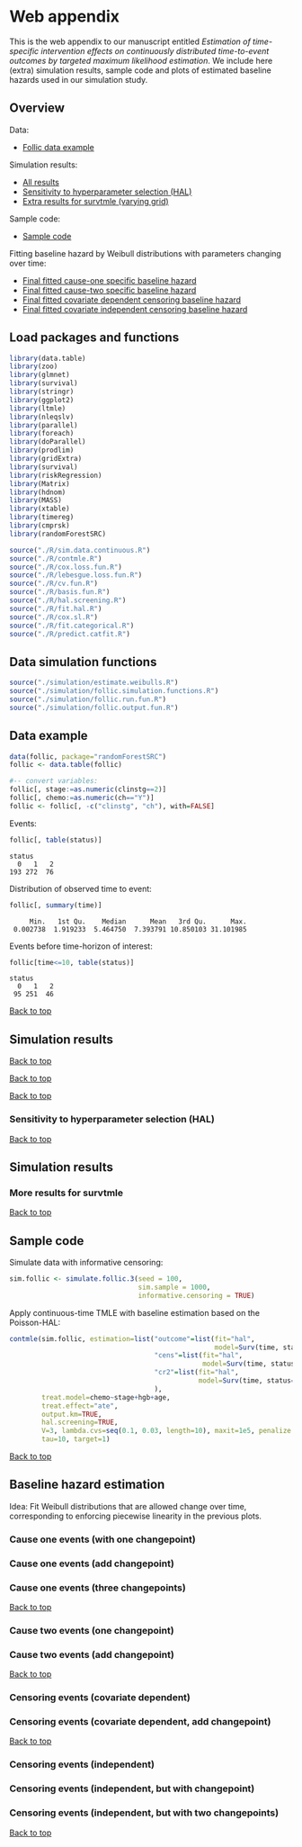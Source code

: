* Web appendix

This is the web appendix to our manuscript entitled /Estimation of/
/time-specific intervention effects on continuously distributed/
/time-to-event outcomes by targeted maximum likelihood estimation/. We
include here (extra) simulation results, sample code and plots of
estimated baseline hazards used in our simulation study.

#+ATTR_LATEX: :options otherkeywords={}, deletekeywords={}
#+BEGIN_SRC R  :results none :exports none  :session *R* :cache yes  
setwd("~/research/TMLE-from-2020june/survival-baseline/Web-appendix-iterative-competing-risks-tmle")
#+END_SRC

** Overview

Data:
- [[https://github.com/helenecharlotte/Web-appendix-iterative-competing-risks-tmle#data-example][Follic data example]]

Simulation results: 
- [[https://github.com/helenecharlotte/Web-appendix-iterative-competing-risks-tmle#simulation-results][All results]]
- [[https://github.com/helenecharlotte/Web-appendix-iterative-competing-risks-tmle#sensitivity-to-hyperparameter-selection-(HAL)][Sensitivity to hyperparameter selection (HAL)]]
- [[https://github.com/helenecharlotte/Web-appendix-iterative-competing-risks-tmle#more-results-for-survtmle][Extra results for survtmle (varying grid)]]

Sample code:
- [[https://github.com/helenecharlotte/Web-appendix-iterative-competing-risks-tmle#sample-code][Sample code]]

Fitting baseline hazard by Weibull distributions with parameters
changing over time:

- [[https://github.com/helenecharlotte/Web-appendix-iterative-competing-risks-tmle#cause-one-events-three-changepoints][Final fitted cause-one specific baseline hazard]]
- [[https://github.com/helenecharlotte/Web-appendix-iterative-competing-risks-tmle#cause-two-events-add-changepoint][Final fitted cause-two specific baseline hazard]]
- [[https://github.com/helenecharlotte/Web-appendix-iterative-competing-risks-tmle#censoring-events-covariate-dependent-add-changepoint][Final fitted covariate dependent censoring baseline hazard]]
- [[https://github.com/helenecharlotte/Web-appendix-iterative-competing-risks-tmle#censoring-events-independent-but-with-two-changepoints][Final fitted covariate independent censoring baseline hazard]]

** Load packages and functions

#+ATTR_LATEX: :options otherkeywords={}, deletekeywords={}
#+BEGIN_SRC R  :results none :exports code  :session *R* :cache yes  
library(data.table) 
library(zoo)
library(glmnet)
library(survival)
library(stringr) 
library(ggplot2)  
library(ltmle)
library(nleqslv)
library(parallel)
library(foreach) 
library(doParallel)
library(prodlim)
library(gridExtra)
library(survival)
library(riskRegression)
library(Matrix)
library(hdnom)
library(MASS)
library(xtable)
library(timereg)
library(cmprsk)
library(randomForestSRC)
#+END_SRC    

#+ATTR_LATEX: :options otherkeywords={}, deletekeywords={}
#+BEGIN_SRC R  :results none :exports code  :session *R* :cache yes  
source("./R/sim.data.continuous.R") 
source("./R/contmle.R") 
source("./R/cox.loss.fun.R") 
source("./R/lebesgue.loss.fun.R") 
source("./R/cv.fun.R")     
source("./R/basis.fun.R")
source("./R/hal.screening.R") 
source("./R/fit.hal.R")    
source("./R/cox.sl.R")   
source("./R/fit.categorical.R")
source("./R/predict.catfit.R") 
#+END_SRC    


** Data simulation functions

#+ATTR_LATEX: :options otherkeywords={}, deletekeywords={}
#+BEGIN_SRC R  :results none :exports code  :session *R* :cache yes  
source("./simulation/estimate.weibulls.R")
source("./simulation/follic.simulation.functions.R") 
source("./simulation/follic.run.fun.R")
source("./simulation/follic.output.fun.R")
#+END_SRC    

** Data example

#+ATTR_LATEX: :options otherkeywords={}, deletekeywords={}
#+BEGIN_SRC R  :results none :exports code  :session *R* :cache yes  
data(follic, package="randomForestSRC")
follic <- data.table(follic)  
 
#-- convert variables:  
follic[, stage:=as.numeric(clinstg==2)] 
follic[, chemo:=as.numeric(ch=="Y")]
follic <- follic[, -c("clinstg", "ch"), with=FALSE]
#+END_SRC    


Events: 
#+ATTR_LATEX: :options otherkeywords={}, deletekeywords={}
#+BEGIN_SRC R  :results output :exports code  :session *R* :cache yes  
follic[, table(status)]      
#+END_SRC    

#+RESULTS[(2022-08-31 12:53:04) 88fc3657cf5fa0cff89da053ca883d14e7dd82a8]:
: status
:   0   1   2 
: 193 272  76

Distribution of observed time to event: 
#+ATTR_LATEX: :options otherkeywords={}, deletekeywords={}
#+BEGIN_SRC R  :results output :exports code  :session *R* :cache yes  
follic[, summary(time)]     
#+END_SRC    

#+RESULTS[(2022-08-31 12:53:07) ad780417e3b08cee0a116beb304862bb5e35e479]:
:      Min.   1st Qu.    Median      Mean   3rd Qu.      Max. 
:  0.002738  1.919233  5.464750  7.393791 10.850103 31.101985

Events before time-horizon of interest:
#+ATTR_LATEX: :options otherkeywords={}, deletekeywords={}
#+BEGIN_SRC R  :results output :exports code  :session *R* :cache yes  
follic[time<=10, table(status)]      
#+END_SRC    

#+RESULTS[(2022-08-31 12:53:09) b7a72a3a5c8a0d178dad0ba90fd7c9df68a52ec3]:
: status
:   0   1   2 
:  95 251  46

[[https://github.com/helenecharlotte/Web-appendix-iterative-competing-risks-tmle#web-appendix][Back to top]]

** Simulation results


#+ATTR_LATEX: :options otherkeywords={}, deletekeywords={}
#+BEGIN_SRC R  :results none :exports none  :session *R* :cache yes
sim.sample <- 2000
tmle.results <- do.call("rbind", lapply(c(nrow(follic), 1000, 2000), function(sim.sample) {
  contmle.results <- do.call("rbind", lapply(list("Randomized treatment + independent censoring", "Informative censoring"), function(outer.which) {
    out.inner <- data.table(do.call("rbind", lapply(list("hal", "cox", "rf"), function(inner.initial) {
      try(unlist(follic.output.fun(M = 500, 
                                   randomized.treatment = outer.which == "Randomized treatment + independent censoring",
                                   observed.treatment = outer.which != "Randomized treatment + independent censoring",
                                   informative.censoring = outer.which != "Randomized treatment + independent censoring",
                                   observed.covars = TRUE,
                                   fit.initial = inner.initial,
                                   sim.sample = sim.sample)))
    })))
    out.inner[, initial := c("HAL+TMLE", "Cox+TMLE", "RF+TMLE")][, setting := outer.which]
    return(out.inner[substr(bias.tmle, 1, 5) != "Error"])
  }))

  contmle.results <- rbind(contmle.results, do.call("rbind", lapply(unique(contmle.results[["setting"]]), function(which) {
    contmle.results[setting == which & tolower(substr(initial,1,3)) == "hal"][, initial := "KM"][, bias.tmle := bias.km][, se.tmle := se.km][, sd.tmle := sd.km][, mse.tmle := mse.km]
  })))

  survtmle.results <- do.call("rbind", lapply(list("Randomized treatment + independent censoring", "Informative censoring"), function(outer.which) {
    do.call("rbind", lapply(list((0:10)*4, (0:20)*2, (0:40), (0:80)/2), function(inner.grid) {
      out.inner <- data.table(do.call("rbind", lapply(list("glm", "sl"), function(inner.sl) {
        try(unlist(follic.output.survtmle(M = 500,
                                          randomized.treatment = outer.which == "Randomized treatment + independent censoring",
                                          observed.treatment = outer.which != "Randomized treatment + independent censoring",
                                          informative.censoring = outer.which != "Randomized treatment + independent censoring",
                                          observed.covars = TRUE,
                                          sl.survtmle = inner.sl == "sl", 
                                          grid.survtmle = inner.grid, 
                                          sim.sample = sim.sample)))
      })))
      out.inner[, initial := c("GLM", "SL")][, grid.length.used := length(inner.grid)][, setting := outer.which]
      return(out.inner[substr(bias.survtmle, 1, 5) != "Error"])
    }))
  }))

  survtmle.results.fixed.grid <- survtmle.results[grid.length.used == 41]
  survtmle.results.fixed.grid[, initial := paste0("survtmle (", initial, ")")]
  names(survtmle.results.fixed.grid) <- gsub("surv", "", names(survtmle.results.fixed.grid))
  tmle.results <- rbind(contmle.results, survtmle.results.fixed.grid, fill = TRUE)
  tmle.results[, mse.km := na.locf(mse.km), by = setting]
  tmle.results[initial == "KM", initial := "Aalen-Johansen"]
  tmle.results[, sample.size:=sim.sample] 
}))
#+END_SRC


#+BEGIN_SRC R :results file graphics :file ./simulation/output/simultation-results-n2000.png :exports none :session *R* :cache yes :height 1500 :width 500
sim.sample <- 2000  
grid.arrange(ggplot(tmle.results[sample.size==sim.sample]) + theme_bw() + 
             geom_point(aes(x = initial, y = as.numeric(bias.tmle), shape = as.factor(sample.size))) +
             scale_shape_manual("sample size", values=c(4, 8, 9)) + 
             facet_grid(. ~ setting) + 
             geom_hline(yintercept = 0, linetype = "dashed", col = "red", alpha = 0.5) +
             ylab("bias") + xlab("") +
             theme(axis.text.x = element_text(size = 12, angle = 45, hjust = 1),
                   strip.text = element_text(size = 10), 
                   strip.background = element_blank()),
             ggplot(tmle.results[sample.size==sim.sample]) + theme_bw() +
             geom_point(aes(x = initial, y = as.numeric(cov.tmle), shape = as.factor(sample.size))) +
             scale_shape_manual("sample size", values=c(4, 8, 9)) + 
             facet_grid(. ~ setting) +
             geom_hline(yintercept = 0.95, linetype = "dashed", col = "red", alpha = 0.5) +
             ylab("coverage") + xlab("") +
             theme(axis.text.x = element_text(size = 12, angle = 45, hjust = 1),
                   strip.text = element_text(size = 10),
                   strip.background = element_blank()),
             ggplot(tmle.results[sample.size==sim.sample]) + theme_bw() +
             geom_point(aes(x = initial, y = as.numeric(sd.tmle)/as.numeric(se.tmle), shape = as.factor(sample.size))) +
             scale_shape_manual("sample size", values=c(4, 8, 9)) + 
             facet_grid(. ~ setting) +
             geom_hline(yintercept = 1, linetype = "dashed", col = "red", alpha = 0.5) +
             ylab("SD/SE") + xlab("") +
             theme(axis.text.x = element_text(size = 12, angle = 45, hjust = 1),
                   strip.text = element_text(size = 10),
                   strip.background = element_blank()),
             ggplot(tmle.results[sample.size==sim.sample]) + theme_bw() + 
             geom_point(aes(x = initial, y = as.numeric(mse.tmle)/as.numeric(mse.km), shape = as.factor(sample.size))) +
             scale_shape_manual("sample size", values=c(4, 8, 9)) + 
             facet_grid(. ~ setting) +
             geom_hline(yintercept = 1, linetype = "dashed", col = "red", alpha = 0.5) +
             ylab("MSE/MSE(KM)") + xlab("") +
             theme(axis.text.x = element_text(size = 12, angle = 45, hjust = 1),
                   strip.text = element_text(size = 10),  
                   strip.background = element_blank()),
             ncol=1)
#+END_SRC

#+RESULTS[(2022-08-31 13:52:44) ad0adfc035c4df3d0f1de056f554ecd8cac41087]:
[[file:./simulation/output/simultation-results-n2000.png]]


[[https://github.com/helenecharlotte/Web-appendix-iterative-competing-risks-tmle#web-appendix][Back to top]]

#+BEGIN_SRC R :results file graphics :file ./simulation/output/simultation-results-n1000.png :exports none :session *R* :cache yes :height 1500 :width 500
sim.sample <- 1000   
grid.arrange(ggplot(tmle.results[sample.size==sim.sample]) + theme_bw() + 
             geom_point(aes(x = initial, y = as.numeric(bias.tmle), shape = as.factor(sample.size))) +
             scale_shape_manual("sample size", values=c(4, 8, 9)) + 
             facet_grid(. ~ setting) + 
             geom_hline(yintercept = 0, linetype = "dashed", col = "red", alpha = 0.5) +
             ylab("bias") + xlab("") +
             theme(axis.text.x = element_text(size = 12, angle = 45, hjust = 1),
                   strip.text = element_text(size = 10), 
                   strip.background = element_blank()),
             ggplot(tmle.results[sample.size==sim.sample]) + theme_bw() +
             geom_point(aes(x = initial, y = as.numeric(cov.tmle), shape = as.factor(sample.size))) +
             scale_shape_manual("sample size", values=c(4, 8, 9)) + 
             facet_grid(. ~ setting) +
             geom_hline(yintercept = 0.95, linetype = "dashed", col = "red", alpha = 0.5) +
             ylab("coverage") + xlab("") +
             theme(axis.text.x = element_text(size = 12, angle = 45, hjust = 1),
                   strip.text = element_text(size = 10),
                   strip.background = element_blank()),
             ggplot(tmle.results[sample.size==sim.sample]) + theme_bw() +
             geom_point(aes(x = initial, y = as.numeric(sd.tmle)/as.numeric(se.tmle), shape = as.factor(sample.size))) +
             scale_shape_manual("sample size", values=c(4, 8, 9)) + 
             facet_grid(. ~ setting) +
             geom_hline(yintercept = 1, linetype = "dashed", col = "red", alpha = 0.5) +
             ylab("SD/SE") + xlab("") +
             theme(axis.text.x = element_text(size = 12, angle = 45, hjust = 1),
                   strip.text = element_text(size = 10),
                   strip.background = element_blank()),
             ggplot(tmle.results[sample.size==sim.sample]) + theme_bw() + 
             geom_point(aes(x = initial, y = as.numeric(mse.tmle)/as.numeric(mse.km), shape = as.factor(sample.size))) +
             scale_shape_manual("sample size", values=c(4, 8, 9)) + 
             facet_grid(. ~ setting) +
             geom_hline(yintercept = 1, linetype = "dashed", col = "red", alpha = 0.5) +
             ylab("MSE/MSE(KM)") + xlab("") +
             theme(axis.text.x = element_text(size = 12, angle = 45, hjust = 1),
                   strip.text = element_text(size = 10),  
                   strip.background = element_blank()),
             ncol=1)
#+END_SRC

#+RESULTS[(2022-08-31 13:53:01) 4cfa95b13970bbe8998b4555e55e0cd1371b4fc1]:
[[file:./simulation/output/simultation-results-n1000.png]]


[[https://github.com/helenecharlotte/Web-appendix-iterative-competing-risks-tmle#web-appendix][Back to top]]

#+BEGIN_SRC R :results file graphics :file ./simulation/output/simultation-results-nfollic.png :exports none :session *R* :cache yes :height 1500 :width 500
sim.sample <- nrow(follic)   
grid.arrange(ggplot(tmle.results[sample.size==sim.sample]) + theme_bw() + 
             geom_point(aes(x = initial, y = as.numeric(bias.tmle), shape = as.factor(sample.size))) +
             scale_shape_manual("sample size", values=c(4, 8, 9)) + 
             facet_grid(. ~ setting) + 
             geom_hline(yintercept = 0, linetype = "dashed", col = "red", alpha = 0.5) +
             ylab("bias") + xlab("") +
             theme(axis.text.x = element_text(size = 12, angle = 45, hjust = 1),
                   strip.text = element_text(size = 10), 
                   strip.background = element_blank()),
             ggplot(tmle.results[sample.size==sim.sample]) + theme_bw() +
             geom_point(aes(x = initial, y = as.numeric(cov.tmle), shape = as.factor(sample.size))) +
             scale_shape_manual("sample size", values=c(4, 8, 9)) + 
             facet_grid(. ~ setting) +
             geom_hline(yintercept = 0.95, linetype = "dashed", col = "red", alpha = 0.5) +
             ylab("coverage") + xlab("") +
             theme(axis.text.x = element_text(size = 12, angle = 45, hjust = 1),
                   strip.text = element_text(size = 10),
                   strip.background = element_blank()),
             ggplot(tmle.results[sample.size==sim.sample]) + theme_bw() +
             geom_point(aes(x = initial, y = as.numeric(sd.tmle)/as.numeric(se.tmle), shape = as.factor(sample.size))) +
             scale_shape_manual("sample size", values=c(4, 8, 9)) + 
             facet_grid(. ~ setting) +
             geom_hline(yintercept = 1, linetype = "dashed", col = "red", alpha = 0.5) +
             ylab("SD/SE") + xlab("") +
             theme(axis.text.x = element_text(size = 12, angle = 45, hjust = 1),
                   strip.text = element_text(size = 10),
                   strip.background = element_blank()),
             ggplot(tmle.results[sample.size==sim.sample]) + theme_bw() + 
             geom_point(aes(x = initial, y = as.numeric(mse.tmle)/as.numeric(mse.km), shape = as.factor(sample.size))) +
             scale_shape_manual("sample size", values=c(4, 8, 9)) + 
             facet_grid(. ~ setting) +
             geom_hline(yintercept = 1, linetype = "dashed", col = "red", alpha = 0.5) +
             ylab("MSE/MSE(KM)") + xlab("") +
             theme(axis.text.x = element_text(size = 12, angle = 45, hjust = 1),
                   strip.text = element_text(size = 10),  
                   strip.background = element_blank()),
             ncol=1)
#+END_SRC

#+RESULTS[(2022-08-31 13:53:17) 270753cedc53a63a726e615257e8cb422c289897]:
[[file:./simulation/output/simultation-results-nfollic.png]]


[[https://github.com/helenecharlotte/Web-appendix-iterative-competing-risks-tmle#web-appendix][Back to top]]

*** Sensitivity to hyperparameter selection (HAL)

#+BEGIN_SRC R :results file graphics :file ./simulation/output/simultation-sensitivity-results-n2000.png :exports none :session *R* :cache yes :height 1500 :width 500
tmle.results[, cut.time:=rep(contmle.results[, unique(cut.time)], length=nrow(tmle.results))]
grid.arrange(ggplot(contmle.results) + theme_bw() +
             geom_point(data=tmle.results, aes(x = cut.time, y = as.numeric(bias.tmle)), col="white", alpha=0) +
             geom_point(aes(x = cut.time, y = as.numeric(bias.tmle), shape = cut.covars, col = cut.two.way)) +
             facet_wrap(. ~ setting, scales = "free_y") +  
             geom_hline(yintercept = 0, linetype = "dashed", col = "red", alpha = 0.5) +
             ylab("bias") + xlab("") +
             scale_shape_manual(values=c(4, 8, 9)) +
             theme(axis.text.x = element_text(size = 12, angle = 45, hjust = 1),
                   strip.text = element_text(size = 10), 
                   strip.background = element_blank()),
             ggplot(contmle.results) + theme_bw() +
             geom_point(data=tmle.results, aes(x = cut.time, y = as.numeric(cov.tmle)), col="white", alpha=0) +
             geom_point(aes(x = cut.time, y = as.numeric(cov.tmle), shape = cut.covars, col = cut.two.way)) +
             facet_wrap(. ~ setting, scales = "free_y") + 
             geom_hline(yintercept = 0.95, linetype = "dashed", col = "red", alpha = 0.5) +
             ylab("coverage") + xlab("") +
             scale_shape_manual(values=c(4, 8, 9)) +
             theme(axis.text.x = element_text(size = 12, angle = 45, hjust = 1),
                   strip.text = element_text(size = 10), 
                   strip.background = element_blank()),
             ggplot(contmle.results) + theme_bw() +
             geom_point(data=tmle.results, aes(x = cut.time, y = as.numeric(sd.tmle)/as.numeric(se.tmle)), col="white", alpha=0) +
             geom_point(aes(x = cut.time, y = as.numeric(sd.tmle)/as.numeric(se.tmle), shape = cut.covars, col = cut.two.way)) +
             facet_wrap(. ~ setting, scales = "free_y") + 
             geom_hline(yintercept = 1, linetype = "dashed", col = "red", alpha = 0.5) +
             ylab("SD/SE") + xlab("") +
             scale_shape_manual(values=c(4, 8, 9)) +
             theme(axis.text.x = element_text(size = 12, angle = 45, hjust = 1),
                   strip.text = element_text(size = 10), 
                   strip.background = element_blank()),
             ggplot(contmle.results) + theme_bw() +
             geom_point(data=tmle.results, aes(x = cut.time, y = as.numeric(mse.tmle)), col="white", alpha=0) +
             geom_point(aes(x = cut.time, y = as.numeric(mse.tmle), shape = cut.covars, col = cut.two.way)) +
             facet_wrap(. ~ setting, scales = "free_y") + 
             ylab("MSE") + xlab("") +
             scale_shape_manual(values=c(4, 8, 9)) +
             theme(axis.text.x = element_text(size = 12, angle = 45, hjust = 1),
                   strip.text = element_text(size = 10), 
                   strip.background = element_blank()),
             ggplot(contmle.results) + theme_bw() +
             geom_point(data=tmle.results, aes(x = cut.time, y = as.numeric(mse.tmle)/as.numeric(mse.km)), col="white", alpha=0) +
             geom_point(aes(x = cut.time, y = as.numeric(mse.tmle)/as.numeric(mse.km), shape = cut.covars, col = cut.two.way)) +
             facet_wrap(. ~ setting, scales = "free_y") + 
             ylab("MSE/MSE(KM)") + xlab("") +
             scale_shape_manual(values=c(4, 8, 9)) +
             geom_hline(yintercept = 1, linetype = "dashed", col = "red", alpha = 0.5) +
             theme(axis.text.x = element_text(size = 12, angle = 45, hjust = 1),
                   strip.text = element_text(size = 10), 
                   strip.background = element_blank()),
             ncol = 1
             )
#+END_SRC

#+RESULTS[(2022-08-31 14:07:15) bcabd56bee9348d99aa575414b33c0f0f711d467]:
[[file:./simulation/output/simultation-sensitivity-results-n2000.png]]


[[https://github.com/helenecharlotte/Web-appendix-iterative-competing-risks-tmle#web-appendix][Back to top]]


** Simulation results


#+ATTR_LATEX: :options otherkeywords={}, deletekeywords={}
#+BEGIN_SRC R  :results none :exports none  :session *R* :cache yes
M <- 500
sim.sample <- 2000#1000#2000#nrow(follic)#2000#1000#nrow(follic)

hyper.parameters <- data.table(expand.grid(cut.time = c(10,15,20,25,30,35),
                                           cut.time.A = c(5,10,15,20,25,30,35),
                                           cut.covars = c(5,10,15,20),
                                           cut.two.way = c(0,5,10)))

hyper.parameters <- hyper.parameters[cut.time.A <= cut.time & cut.two.way <= cut.covars]

hyper.parameters[, cut.time.A := sapply(cut.time, function(x) min(x, 15))]
hyper.parameters[, cut.time.covar := cut.time.A]

hyper.parameters <- unique(hyper.parameters, by = names(hyper.parameters))

hyper.parameters <- unique(hyper.parameters[cut.covars %in% c(5,10,15) & !(cut.covars %in% c(10,15) & cut.two.way == 5)], by = names(hyper.parameters))

hyper.parameters <- hyper.parameters[rev(order(hyper.parameters[["cut.covars"]]))]

contmle.results <- do.call("rbind", lapply(list("Randomized treatment + independent censoring", "Informative censoring"), function(outer.which) {
  out.inner <- data.table(do.call("rbind", lapply(1:nrow(hyper.parameters), function(hp.row) {
    try(c(unlist(follic.output.fun(M = M,
                                   randomized.treatment = outer.which == "Randomized treatment + independent censoring",
                                   observed.treatment = outer.which != "Randomized treatment + independent censoring",
                                   informative.censoring = outer.which != "Randomized treatment + independent censoring",
                                   observed.covars = TRUE,
                                   cut.time = hyper.parameters[hp.row, "cut.time"][[1]],
                                   cut.time.A = hyper.parameters[hp.row, "cut.time.A"][[1]],
                                   cut.time.covar = hyper.parameters[hp.row, "cut.time.covar"][[1]],
                                   cut.covars = hyper.parameters[hp.row, "cut.covars"][[1]],
                                   cut.two.way = hyper.parameters[hp.row, "cut.two.way"][[1]],
                                   hal.sl = FALSE,
                                   fit.initial = "hal",
                                   sim.sample = sim.sample)),
          cut.time = hyper.parameters[hp.row, "cut.time"][[1]],
          cut.time.A = hyper.parameters[hp.row, "cut.time.A"][[1]],
          cut.time.covar = hyper.parameters[hp.row, "cut.time.covar"][[1]],
          cut.covars = hyper.parameters[hp.row, "cut.covars"][[1]],
          cut.two.way = hyper.parameters[hp.row, "cut.two.way"][[1]]))
  })))
  out.inner[, setting := outer.which]
  return(out.inner[substr(bias.tmle, 1, 5) != "Error"])
}))

contmle.results[, cut.covars := as.character(cut.covars)]
contmle.results[, cut.two.way := as.character(cut.two.way)]
#+END_SRC


*** More results for survtmle

#+BEGIN_SRC R :results file graphics :file ./simulation/output/survtmle-results.png :exports none :session *R* :cache yes :height 1100 :width 500
grid.arrange(ggplot(survtmle.results) + theme_bw() +   
             geom_point(aes(x = grid.length.used, y = as.numeric(bias.survtmle)), shape = as.factor(sample.size))) +
  scale_shape_manual("sample size", values=c(4, 8, 9)) +  
  facet_grid(initial ~ setting) +
  geom_hline(yintercept = 0, linetype = "dashed", col = "red", alpha = 0.5) +
  ylab("bias") + xlab("grid length used") +
  theme(strip.text = element_text(size = 9.5),
        strip.background = element_blank()),
ggplot(survtmle.results) + theme_bw() +
  geom_point(aes(x = grid.length.used, y = as.numeric(cov.survtmle)), shape = as.factor(sample.size))) +
                                                                                                         scale_shape_manual("sample size", values=c(4, 8, 9)) + 
                                                                                                         facet_grid(initial ~ setting) +
                                                                                                         geom_hline(yintercept = 0.95, linetype = "dashed", col = "red", alpha = 0.5) +
                                                                                                         ylab("coverage") + xlab("grid length used") +
                                                                                                         theme(strip.text = element_text(size = 9.5),
                                                                                                               strip.background = element_blank()),
ggplot(survtmle.results) + theme_bw() +
  geom_point(aes(x = grid.length.used, y = as.numeric(sd.survtmle)/as.numeric(se.survtmle)), shape = as.factor(sample.size))) +
                                                                                                                                scale_shape_manual("sample size", values=c(4, 8, 9)) + 
                                                                                                                                facet_grid(initial ~ setting) +
                                                                                                                                geom_hline(yintercept = 1, linetype = "dashed", col = "red", alpha = 0.5) +
                                                                                                                                ylab("SD/SE") + xlab("grid length used") +
                                                                                                                                theme(strip.text = element_text(size = 9.5),  
                                                                                                                                      strip.background = element_blank())) 
#+END_SRC

#+RESULTS[(2022-07-21 16:07:53) 6dd97e0ec4c333fc0320db02080f96820d7927aa]:
[[file:./simulation/output/survtmle-results.png]]

[[https://github.com/helenecharlotte/Web-appendix-iterative-competing-risks-tmle#web-appendix][Back to top]]

** Sample code

Simulate data with informative censoring: 

#+ATTR_LATEX: :options otherkeywords={}, deletekeywords={}
#+BEGIN_SRC R  :results none :exports code  :session *R* :cache yes  
sim.follic <- simulate.follic.3(seed = 100,
                                sim.sample = 1000,
                                informative.censoring = TRUE)
#+END_SRC    

Apply continuous-time TMLE with baseline estimation based on the Poisson-HAL: 

#+ATTR_LATEX: :options otherkeywords={}, deletekeywords={}
#+BEGIN_SRC R  :results none :exports code  :session *R* :cache yes  
contmle(sim.follic, estimation=list("outcome"=list(fit="hal", 
                                                   model=Surv(time, status==1)~chemo+stage+hgb+age),
                                    "cens"=list(fit="hal",
                                                model=Surv(time, status==0)~chemo+stage+hgb+age),
                                    "cr2"=list(fit="hal",
                                               model=Surv(time, status==2)~chemo+stage+hgb+age)
                                    ),
        treat.model=chemo~stage+hgb+age,
        treat.effect="ate",
        output.km=TRUE,
        hal.screening=TRUE,
        V=3, lambda.cvs=seq(0.1, 0.03, length=10), maxit=1e5, penalize.time=FALSE,
        tau=10, target=1)
#+END_SRC    

[[https://github.com/helenecharlotte/Web-appendix-iterative-competing-risks-tmle#web-appendix][Back to top]]


** Baseline hazard estimation

#+ATTR_LATEX: :options otherkeywords={}, deletekeywords={}
#+BEGIN_SRC R  :results none :exports none  :session *R* :cache yes
#######################################################################################

follic[, age.stage := age*(stage == 1)]

#--- informative censoring
bhaz.cox <- contmle(follic, estimation=list("outcome"=list(fit="cox",
                                                           model=Surv(time, status==1)~chemo+stage+hgb+age.stage,
                                                           changepoint=0.003,
                                                           lambda.cvs=seq(0.008, 0.02, length=10)),
                                            "cens"=list(fit="cox",
                                                        model=Surv(time, status==0)~chemo+stage+hgb+age,
                                                        changepoint=1.2),
                                            "cr2"=list(fit="cox",
                                                       model=Surv(time, status==2)~chemo+stage+hgb+age)
                                            ),
                    treat.model=chemo~stage+hgb+age,
                    treat.effect="ate",
                    no.small.steps=500,
                    sl.models=list(mod1=list(Surv(time, status==1)~chemo+stage+hgb+age, t0 = (1:50)/2000),
                                   mod2=list(Surv(time, status==1)~chemo+stage+hgb+age+age.stage, t0 = (1:50)/2000),
                                   mod3=list(Surv(time, status==1)~chemo+stage+hgb+age+age.stage+stage.chemo, t0 = (1:50)/2000)), 
                    output.km=TRUE,
                    output.bhaz=TRUE, 
                    V=3, lambda.cvs=seq(0.1, 0.03, length=10), maxit=1e5, penalize.time=FALSE,
                    verbose=TRUE,
                    iterative=TRUE,
                    tau=20, target=1)

#--- uninformative censoring
bhaz.uninformative.cens <-
  contmle(follic, estimation=list("outcome"=list(fit="cox",
                                                 model=Surv(time, status==1)~chemo+stage+hgb+age.stage,
                                                 changepoint=0.003,
                                                 lambda.cvs=seq(0.008, 0.02, length=10)),
                                  "cens"=list(fit="cox", model=Surv(time, status==0)~1),
                                  "cr2"=list(fit="cox",
                                             model=Surv(time, status==2)~chemo+stage+hgb+age)
                                  ),
          treat.model=chemo~stage+hgb+age,
          treat.effect="ate", no.small.steps=500,
          sl.models=list(mod1=list(Surv(time, status==1)~chemo+stage+hgb+age, t0 = (1:50)/2000)),
          output.km=TRUE, output.bhaz=TRUE, V=3,
          lambda.cvs=seq(0.1, 0.03, length=10), maxit=1e5, penalize.time=FALSE,
          verbose=TRUE, iterative=TRUE, tau=20, target=1)

#######################################################################################

bhazs <- bhaz.cox[[1]]

bhazs[, chaz1 := cumsum(dhaz1*exp1), by = "chemo"]
bhazs[, chaz2 := cumsum(dhaz2*exp2), by = "chemo"] 
bhazs[, chaz0 := cumsum(dhaz0*exp0), by = "chemo"]

#######################################################################################

#+END_SRC



#+BEGIN_SRC R :results file graphics :file ./figures/fig-log-hazards-log-time.png :exports none :session *R* :cache yes :width 500 :height 500
bhazs.long <- melt(bhazs, id.vars=c("chemo", "time"))   
bhazs.long[, variable2:=substr(variable,1,4)]    
bhazs.long <- bhazs.long[variable2=="chaz"][, status:=paste0("status = ", gsub("chaz", "", variable))]
bhazs.long[, chemo:=paste0("chemo = ", chemo)]
 
ggplot(bhazs.long) + geom_point(aes(x=log(time), y=log(value))) +
  facet_grid(chemo~status, scales="free")+theme_bw()+
  theme(axis.text=element_text(size=12),axis.title=element_text(size=18),legend.position="none",
        strip.text = element_text(size=16),  
        plot.title = element_text(size = 16, hjust = 0.9),  
        strip.background = element_blank())+ 
  ylab("log(chaz)") + ggtitle("Log cumulative hazards as functions of log observed event times:")
#+END_SRC

#+RESULTS[(2022-08-01 09:04:16) bd626a42b0eeb6a76e56437ec89fa217f4373ca3]:
[[file:./figures/fig-log-hazards-log-time.png]]

Idea: Fit Weibull distributions that are allowed change over time,
corresponding to enforcing piecewise linearity in the previous plots.

*** Cause one events (with one changepoint)

#+BEGIN_SRC R :results file graphics :file ./figures/fig-log-hazards-log-time-hazard1-changepoint.png :exports none :session *R* :cache yes :width 500 :height 500
log.t0.1 <- -0.5 
log.t1.1 <- 0.75     
log.t2.1 <- 2 

kmin.1.t1.1 <- min((1:nrow(bhazs[chaz1>0 & chemo==1]))[log(bhazs[chaz1>0 & chemo==1][["time"]])>log.t0.1])
kmax.1.t1.1 <- max((1:nrow(bhazs[chaz1>0 & chemo==1]))[log(bhazs[chaz1>0 & chemo==1][["time"]])<log.t1.1])
kmin.1.t1.0 <- min((1:nrow(bhazs[chaz1>0 & chemo==0]))[log(bhazs[chaz1>0 & chemo==0][["time"]])>log.t0.1])
kmax.1.t1.0 <- max((1:nrow(bhazs[chaz1>0 & chemo==0]))[log(bhazs[chaz1>0 & chemo==0][["time"]])<log.t1.1])

kmin.1.t2.1 <- min((1:nrow(bhazs[chaz1>0 & chemo==1]))[log(bhazs[chaz1>0 & chemo==1][["time"]])>log.t1.1])
kmax.1.t2.1 <- max((1:nrow(bhazs[chaz1>0 & chemo==1]))[log(bhazs[chaz1>0 & chemo==1][["time"]])<log.t2.1])
kmin.1.t2.0 <- min((1:nrow(bhazs[chaz1>0 & chemo==0]))[log(bhazs[chaz1>0 & chemo==0][["time"]])>log.t1.1])
kmax.1.t2.0 <- max((1:nrow(bhazs[chaz1>0 & chemo==0]))[log(bhazs[chaz1>0 & chemo==0][["time"]])<log.t2.1])

#plot(log(bhazs[chaz1>0 & chemo==1][["time"]])[kmin.1.t1.1:kmax.1.t1.1],log(bhazs[chaz1>0 & chemo==1][["chaz1"]][kmin.1.t1.1:kmax.1.t1.1]))
fit.status1.t1.1 <- lm(log(chaz1)~log(time), data=bhazs[chaz1>0 & chemo==1][kmin.1.t1.1:kmax.1.t1.1])
#abline(a = coef(fit.status1.t1.1)[1], b = coef(fit.status1.t1.1)[2], col = "red")
(gamma.status1.t1.1 <- coef(fit.status1.t1.1)[2])
(lambda.status1.t1.1 <- exp(coef(fit.status1.t1.1)[1]/gamma.status1.t1.1))
#plot(log(bhazs[chaz1>0 & chemo==0][["time"]])[kmin.1.t1.0:kmax.1.t1.0],log(bhazs[chaz1>0 & chemo==0][["chaz1"]][kmin.1.t1.0:kmax.1.t1.0]))
fit.status1.t1.0 <- lm(log(chaz1)~log(time), data=bhazs[chaz1>0 & chemo==0][kmin.1.t1.0:kmax.1.t1.0])
#abline(a = coef(fit.status1.t1.0)[1], b = coef(fit.status1.t1.0)[2], col = "red")
(gamma.status1.t1.0 <- coef(fit.status1.t1.0)[2])
(lambda.status1.t1.0 <- exp(coef(fit.status1.t1.0)[1]/gamma.status1.t1.0))

# plot(log(bhazs[chaz1>0 & chemo==1][["time"]])[kmin.1.t2.1:kmax.1.t2.1],log(bhazs[chaz1>0 & chemo==1][["chaz1"]][kmin.1.t2.1:kmax.1.t2.1]))
fit.status1.t2.1 <- lm(log(chaz1)~log(time), data=bhazs[chaz1>0 & chemo==1][kmin.1.t2.1:kmax.1.t2.1])
#abline(a = coef(fit.status1.t2.1)[1], b = coef(fit.status1.t2.1)[2], col = "red")
(gamma.status1.t2.1 <- coef(fit.status1.t2.1)[2])
(lambda.status1.t2.1 <- exp(coef(fit.status1.t2.1)[1]/gamma.status1.t2.1))
#plot(log(bhazs[chaz1>0 & chemo==0][["time"]])[kmin.1.t2.0:kmax.1.t2.0],log(bhazs[chaz1>0 & chemo==0][["chaz1"]][kmin.1.t2.0:kmax.1.t2.0]))
fit.status1.t2.0 <- lm(log(chaz1)~log(time), data=bhazs[chaz1>0 & chemo==0][kmin.1.t2.0:kmax.1.t2.0])
#abline(a = coef(fit.status1.t2.0)[1], b = coef(fit.status1.t2.0)[2], col = "red")
(gamma.status1.t2.0 <- coef(fit.status1.t2.0)[2])
(lambda.status1.t2.0 <- exp(coef(fit.status1.t2.0)[1]/gamma.status1.t2.0))

bhazs.long[time>=exp(log.t0.1) & time<=exp(log.t1.1) & chemo=="chemo = 1" & status=="status = 1",
           fit.chaz:=exp(gamma.status1.t1.1*log(lambda.status1.t1.1) + gamma.status1.t1.1*log(time))]
bhazs.long[time>=exp(log.t0.1) & time<=exp(log.t1.1) & chemo=="chemo = 0" & status=="status = 1",
           fit.chaz:=exp(gamma.status1.t1.0*log(lambda.status1.t1.0) + gamma.status1.t1.0*log(time))]

bhazs.long[time>=exp(log.t1.1) & time<=exp(log.t2.1) & chemo=="chemo = 1" & status=="status = 1",
           fit.chaz:=exp(gamma.status1.t2.1*log(lambda.status1.t2.1) + gamma.status1.t2.1*log(time))]
bhazs.long[time>=exp(log.t1.1) & time<=exp(log.t2.1) & chemo=="chemo = 0" & status=="status = 1",
           fit.chaz:=exp(gamma.status1.t2.0*log(lambda.status1.t2.0) + gamma.status1.t2.0*log(time))]

ggplot(bhazs.long[!is.na(fit.chaz) & status=="status = 1"]) + geom_point(aes(x=log(time), y=log(value))) +
  geom_line(aes(log(time), y=log(fit.chaz)), col="red")+
  facet_grid(chemo~status, scales="free")+theme_bw()+
  theme(axis.text=element_text(size=12),axis.title=element_text(size=18),legend.position="none",
        plot.title = element_text(size = 16, hjust = -0.15),
        strip.text = element_text(size=16), 
        strip.background = element_blank())+  
  ylab("log(chaz)") + ggtitle("Fitting two straight lines:")
#+END_SRC

#+RESULTS[(2022-08-09 10:52:56) cb285317e00a4970c96f8247b80bebeeff6fae29]:
[[file:./figures/fig-log-hazards-log-time-hazard1-changepoint.png]]


#+BEGIN_SRC R :results file graphics :file ./figures/fig-hazards-time-hazard1-changepoint.png :exports none :session *R* :cache yes :width 500 :height 500
bhazs.long[time<=exp(log.t1.1) & chemo=="chemo = 1" & status=="status = 1",   
           fit.chaz:=exp(gamma.status1.t1.1*log(lambda.status1.t1.1) + gamma.status1.t1.1*log(time))]
bhazs.long[time<=exp(log.t1.1) & chemo=="chemo = 0" & status=="status = 1",
           fit.chaz:=exp(gamma.status1.t1.0*log(lambda.status1.t1.0) + gamma.status1.t1.0*log(time))]
bhazs.long[time>=exp(log.t1.1) & chemo=="chemo = 1" & status=="status = 1",
           fit.chaz:=exp(gamma.status1.t2.1*log(lambda.status1.t2.1) + gamma.status1.t2.1*log(time))]
bhazs.long[time>=exp(log.t1.1) & chemo=="chemo = 0" & status=="status = 1",
           fit.chaz:=exp(gamma.status1.t2.0*log(lambda.status1.t2.0) + gamma.status1.t2.0*log(time))]
   
ggplot(bhazs.long[!is.na(fit.chaz) & status=="status = 1"]) +
  geom_point(aes(x=time, y=value)) + 
  geom_line(aes(time, y=fit.chaz), col="red")+
  facet_grid(chemo~status, scales="free")+theme_bw()+
  theme(axis.text=element_text(size=12),axis.title=element_text(size=18),legend.position="none",
        strip.text = element_text(size=16),
        plot.title = element_text(size = 16, hjust = -0.3),
        strip.background = element_blank())+
  ylab("chaz") + ggtitle("Resulting cumulative baseline hazards:") 
#+END_SRC

#+RESULTS[(2022-08-09 10:53:03) 5d7d5123006964f34ac46dcf0c602db4ef3edfaa]:
[[file:./figures/fig-hazards-time-hazard1-changepoint.png]]

*** Cause one events (add changepoint)

#+BEGIN_SRC R :results file graphics :file ./figures/fig-log-hazards-log-time-hazard1-2changepoints.png :exports none :session *R* :cache yes :width 500 :height 500
bhazs <- bhaz.cox[[1]]   
  
bhazs[, chaz1 := cumsum(dhaz1*exp1), by = "chemo"]
bhazs[, chaz2 := cumsum(dhaz2*exp2), by = "chemo"]  
bhazs[, chaz0 := cumsum(dhaz0*exp0), by = "chemo"]

bhazs.long <- melt(bhazs, id.vars=c("chemo", "time")) 
bhazs.long[, variable2:=substr(variable,1,4)] 
bhazs.long <- bhazs.long[variable2=="chaz"][, status:=paste0("status = ", gsub("chaz", "", variable))]
bhazs.long[, chemo:=paste0("chemo = ", chemo)]

log.t0.1 <- -2#-0.5
log.t1.1 <- -0.5#0.75
log.t2.1 <- 2.5#2
log.t3.1 <- 3.5#3

kmin.1.t1.1 <- min((1:nrow(bhazs[chaz1>0 & chemo==1]))[log(bhazs[chaz1>0 & chemo==1][["time"]])>log.t0.1])
kmax.1.t1.1 <- max((1:nrow(bhazs[chaz1>0 & chemo==1]))[log(bhazs[chaz1>0 & chemo==1][["time"]])<log.t1.1])
kmin.1.t1.0 <- min((1:nrow(bhazs[chaz1>0 & chemo==0]))[log(bhazs[chaz1>0 & chemo==0][["time"]])>log.t0.1])
kmax.1.t1.0 <- max((1:nrow(bhazs[chaz1>0 & chemo==0]))[log(bhazs[chaz1>0 & chemo==0][["time"]])<log.t1.1])

kmin.1.t2.1 <- min((1:nrow(bhazs[chaz1>0 & chemo==1]))[log(bhazs[chaz1>0 & chemo==1][["time"]])>log.t1.1])
kmax.1.t2.1 <- max((1:nrow(bhazs[chaz1>0 & chemo==1]))[log(bhazs[chaz1>0 & chemo==1][["time"]])<log.t2.1])
kmin.1.t2.0 <- min((1:nrow(bhazs[chaz1>0 & chemo==0]))[log(bhazs[chaz1>0 & chemo==0][["time"]])>log.t1.1])
kmax.1.t2.0 <- max((1:nrow(bhazs[chaz1>0 & chemo==0]))[log(bhazs[chaz1>0 & chemo==0][["time"]])<log.t2.1])

kmin.1.t3.1 <- min((1:nrow(bhazs[chaz0>0 & chemo==1]))[log(bhazs[chaz0>0 & chemo==1][["time"]])>log.t2.1])
kmax.1.t3.1 <- max((1:nrow(bhazs[chaz0>0 & chemo==1]))[log(bhazs[chaz0>0 & chemo==1][["time"]])<log.t3.1])
kmin.1.t3.0 <- min((1:nrow(bhazs[chaz0>0 & chemo==0]))[log(bhazs[chaz0>0 & chemo==0][["time"]])>log.t2.1])
kmax.1.t3.0 <- max((1:nrow(bhazs[chaz0>0 & chemo==0]))[log(bhazs[chaz0>0 & chemo==0][["time"]])<log.t3.1])


#plot(log(bhazs[chaz1>0 & chemo==1][["time"]])[kmin.1.t1.1:kmax.1.t1.1],log(bhazs[chaz1>0 & chemo==1][["chaz1"]][kmin.1.t1.1:kmax.1.t1.1]))
fit.status1.t1.1 <- lm(log(chaz1)~log(time), data=bhazs[chaz1>0 & chemo==1][kmin.1.t1.1:kmax.1.t1.1])
#abline(a = coef(fit.status1.t1.1)[1], b = coef(fit.status1.t1.1)[2], col = "red")
(gamma.status1.t1.1 <- coef(fit.status1.t1.1)[2])
(lambda.status1.t1.1 <- exp(coef(fit.status1.t1.1)[1]/gamma.status1.t1.1))
#plot(log(bhazs[chaz1>0 & chemo==0][["time"]])[kmin.1.t1.0:kmax.1.t1.0],log(bhazs[chaz1>0 & chemo==0][["chaz1"]][kmin.1.t1.0:kmax.1.t1.0]))
fit.status1.t1.0 <- lm(log(chaz1)~log(time), data=bhazs[chaz1>0 & chemo==0][kmin.1.t1.0:kmax.1.t1.0])
#abline(a = coef(fit.status1.t1.0)[1], b = coef(fit.status1.t1.0)[2], col = "red")
(gamma.status1.t1.0 <- coef(fit.status1.t1.0)[2])
(lambda.status1.t1.0 <- exp(coef(fit.status1.t1.0)[1]/gamma.status1.t1.0))

# plot(log(bhazs[chaz1>0 & chemo==1][["time"]])[kmin.1.t2.1:kmax.1.t2.1],log(bhazs[chaz1>0 & chemo==1][["chaz1"]][kmin.1.t2.1:kmax.1.t2.1]))
fit.status1.t2.1 <- lm(log(chaz1)~log(time), data=bhazs[chaz1>0 & chemo==1][kmin.1.t2.1:kmax.1.t2.1])
#abline(a = coef(fit.status1.t2.1)[1], b = coef(fit.status1.t2.1)[2], col = "red")
(gamma.status1.t2.1 <- coef(fit.status1.t2.1)[2])
(lambda.status1.t2.1 <- exp(coef(fit.status1.t2.1)[1]/gamma.status1.t2.1))
#plot(log(bhazs[chaz1>0 & chemo==0][["time"]])[kmin.1.t2.0:kmax.1.t2.0],log(bhazs[chaz1>0 & chemo==0][["chaz1"]][kmin.1.t2.0:kmax.1.t2.0]))
fit.status1.t2.0 <- lm(log(chaz1)~log(time), data=bhazs[chaz1>0 & chemo==0][kmin.1.t2.0:kmax.1.t2.0])
#abline(a = coef(fit.status1.t2.0)[1], b = coef(fit.status1.t2.0)[2], col = "red")
(gamma.status1.t2.0 <- coef(fit.status1.t2.0)[2])
(lambda.status1.t2.0 <- exp(coef(fit.status1.t2.0)[1]/gamma.status1.t2.0))

# plot(log(bhazs[chaz1>0 & chemo==1][["time"]])[kmin.1.t3.1:kmax.1.t3.1],log(bhazs[chaz1>0 & chemo==1][["chaz1"]][kmin.1.t3.1:kmax.1.t3.1]))
fit.status1.t3.1 <- lm(log(chaz1)~log(time), data=bhazs[chaz1>0 & chemo==1][kmin.1.t3.1:kmax.1.t3.1])
#abline(a = coef(fit.status1.t3.1)[1], b = coef(fit.status1.t3.1)[2], col = "red")
(gamma.status1.t3.1 <- coef(fit.status1.t3.1)[2])
(lambda.status1.t3.1 <- exp(coef(fit.status1.t3.1)[1]/gamma.status1.t3.1))
#plot(log(bhazs[chaz1>0 & chemo==0][["time"]])[kmin.1.t3.0:kmax.1.t3.0],log(bhazs[chaz1>0 & chemo==0][["chaz1"]][kmin.1.t3.0:kmax.1.t3.0]))
fit.status1.t3.0 <- lm(log(chaz1)~log(time), data=bhazs[chaz1>0 & chemo==0][kmin.1.t3.0:kmax.1.t3.0])
#abline(a = coef(fit.status1.t3.0)[1], b = coef(fit.status1.t3.0)[2], col = "red")
(gamma.status1.t3.0 <- coef(fit.status1.t3.0)[2])
(lambda.status1.t3.0 <- exp(coef(fit.status1.t3.0)[1]/gamma.status1.t3.0))

bhazs.long[time>=exp(log.t0.1) & time<=exp(log.t1.1) & chemo=="chemo = 1" & status=="status = 1",
           fit.chaz:=exp(gamma.status1.t1.1*log(lambda.status1.t1.1) + gamma.status1.t1.1*log(time))]
bhazs.long[time>=exp(log.t0.1) & time<=exp(log.t1.1) & chemo=="chemo = 0" & status=="status = 1",
           fit.chaz:=exp(gamma.status1.t1.0*log(lambda.status1.t1.0) + gamma.status1.t1.0*log(time))]
bhazs.long[time>=exp(log.t1.1) & time<=exp(log.t2.1) & chemo=="chemo = 1" & status=="status = 1",
           fit.chaz:=exp(gamma.status1.t2.1*log(lambda.status1.t2.1) + gamma.status1.t2.1*log(time))]
bhazs.long[time>=exp(log.t1.1) & time<=exp(log.t2.1) & chemo=="chemo = 0" & status=="status = 1",
           fit.chaz:=exp(gamma.status1.t2.0*log(lambda.status1.t2.0) + gamma.status1.t2.0*log(time))]
bhazs.long[time>=exp(log.t2.1) & time<=exp(log.t3.1) & chemo=="chemo = 1" & status=="status = 1",
           fit.chaz:=exp(gamma.status1.t3.1*log(lambda.status1.t3.1) + gamma.status1.t3.1*log(time))]
bhazs.long[time>=exp(log.t2.1) & time<=exp(log.t3.1) & chemo=="chemo = 0" & status=="status = 1",
           fit.chaz:=exp(gamma.status1.t3.0*log(lambda.status1.t3.0) + gamma.status1.t3.0*log(time))]

ggplot(bhazs.long[!is.na(fit.chaz) & status=="status = 1"]) + geom_point(aes(x=log(time), y=log(value))) +
  geom_line(aes(log(time), y=log(fit.chaz)), col="red")+
  facet_grid(chemo~status, scales="free")+theme_bw()+
  theme(axis.text=element_text(size=12),axis.title=element_text(size=18),legend.position="none",
        plot.title = element_text(size = 16, hjust = -0.15),
        strip.text = element_text(size=16), 
        strip.background = element_blank())+  
  ylab("log(chaz)") + ggtitle("Fitting three straight lines:")

#+END_SRC

#+RESULTS[(2022-08-09 10:53:06) 0a417aa6c532b02b403c25e68c62dfe2ecd3afb6]:
[[file:./figures/fig-log-hazards-log-time-hazard1-2changepoints.png]]


#+BEGIN_SRC R :results file graphics :file ./figures/fig-hazards-time-hazard1-2changepoints.png :exports none :session *R* :cache yes :width 500 :height 500
bhazs.long[time<=exp(log.t1.1) & chemo=="chemo = 1" & status=="status = 1",     
           fit.chaz:=exp(gamma.status1.t1.1*log(lambda.status1.t1.1) + gamma.status1.t1.1*log(time))]
bhazs.long[time<=exp(log.t1.1) & chemo=="chemo = 0" & status=="status = 1",
           fit.chaz:=exp(gamma.status1.t1.0*log(lambda.status1.t1.0) + gamma.status1.t1.0*log(time))]
bhazs.long[time>=exp(log.t1.1) & time<=exp(log.t2.1) & chemo=="chemo = 1" & status=="status = 1",
           fit.chaz:=exp(gamma.status1.t2.1*log(lambda.status1.t2.1) + gamma.status1.t2.1*log(time))]
bhazs.long[time>=exp(log.t1.1) & time<=exp(log.t2.1) & chemo=="chemo = 0" & status=="status = 1",
           fit.chaz:=exp(gamma.status1.t2.0*log(lambda.status1.t2.0) + gamma.status1.t2.0*log(time))]
bhazs.long[time>=exp(log.t2.1) & time<=exp(log.t3.1) & chemo=="chemo = 1" & status=="status = 1",
           fit.chaz:=exp(gamma.status1.t3.1*log(lambda.status1.t3.1) + gamma.status1.t3.1*log(time))]
bhazs.long[time>=exp(log.t2.1) & time<=exp(log.t3.1) & chemo=="chemo = 0" & status=="status = 1",
           fit.chaz:=exp(gamma.status1.t3.0*log(lambda.status1.t3.0) + gamma.status1.t3.0*log(time))]
 
ggplot(bhazs.long[!is.na(fit.chaz) & status=="status = 1"]) +
  geom_point(aes(x=time, y=value)) + 
  geom_line(aes(time, y=fit.chaz), col="red")+
  facet_grid(chemo~status, scales="free")+theme_bw()+
  theme(axis.text=element_text(size=12),axis.title=element_text(size=18),legend.position="none",
        strip.text = element_text(size=16),
        plot.title = element_text(size = 16, hjust = -0.3),
        strip.background = element_blank())+
  ylab("chaz") + ggtitle("Resulting cumulative baseline hazards:") 
#+END_SRC

#+RESULTS[(2022-08-09 10:53:09) fec4190de65f8664bcb0ce055ea589715d184298]:
[[file:./figures/fig-hazards-time-hazard1-2changepoints.png]]


*** Cause one events (three changepoints)

#+BEGIN_SRC R :results file graphics :file ./figures/fig-log-hazards-log-time-hazard1-3changepoints.png :exports none :session *R* :cache yes :width 500 :height 500
bhazs <- bhaz.cox[[1]]    
 
bhazs[, chaz1 := cumsum(dhaz1*exp1), by = "chemo"]
bhazs[, chaz2 := cumsum(dhaz2*exp2), by = "chemo"] 
bhazs[, chaz0 := cumsum(dhaz0*exp0), by = "chemo"]
 
bhazs.long <- melt(bhazs, id.vars=c("chemo", "time"))  
bhazs.long[, variable2:=substr(variable,1,4)] 
bhazs.long <- bhazs.long[variable2=="chaz"][, status:=paste0("status = ", gsub("chaz", "", variable))]
bhazs.long[, chemo:=paste0("chemo = ", chemo)]

log.t0.1 <- -1.2#-2#-0.5
log.t1.1 <- 0.75#-0.5#0.75
log.t2.1 <- 2.5#2
log.t3.1 <- 3.15
log.t4.1 <- 3.5#3

kmin.1.t1.1 <- min((1:nrow(bhazs[chaz1>0 & chemo==1]))[log(bhazs[chaz1>0 & chemo==1][["time"]])>log.t0.1])
kmax.1.t1.1 <- max((1:nrow(bhazs[chaz1>0 & chemo==1]))[log(bhazs[chaz1>0 & chemo==1][["time"]])<log.t1.1])
kmin.1.t1.0 <- min((1:nrow(bhazs[chaz1>0 & chemo==0]))[log(bhazs[chaz1>0 & chemo==0][["time"]])>log.t0.1])
kmax.1.t1.0 <- max((1:nrow(bhazs[chaz1>0 & chemo==0]))[log(bhazs[chaz1>0 & chemo==0][["time"]])<log.t1.1])

kmin.1.t2.1 <- min((1:nrow(bhazs[chaz1>0 & chemo==1]))[log(bhazs[chaz1>0 & chemo==1][["time"]])>log.t1.1])
kmax.1.t2.1 <- max((1:nrow(bhazs[chaz1>0 & chemo==1]))[log(bhazs[chaz1>0 & chemo==1][["time"]])<log.t2.1])
kmin.1.t2.0 <- min((1:nrow(bhazs[chaz1>0 & chemo==0]))[log(bhazs[chaz1>0 & chemo==0][["time"]])>log.t1.1])
kmax.1.t2.0 <- max((1:nrow(bhazs[chaz1>0 & chemo==0]))[log(bhazs[chaz1>0 & chemo==0][["time"]])<log.t2.1])

kmin.1.t3.1 <- min((1:nrow(bhazs[chaz0>0 & chemo==1]))[log(bhazs[chaz0>0 & chemo==1][["time"]])>log.t2.1])
kmax.1.t3.1 <- max((1:nrow(bhazs[chaz0>0 & chemo==1]))[log(bhazs[chaz0>0 & chemo==1][["time"]])<log.t3.1])
kmin.1.t3.0 <- min((1:nrow(bhazs[chaz0>0 & chemo==0]))[log(bhazs[chaz0>0 & chemo==0][["time"]])>log.t2.1])
kmax.1.t3.0 <- max((1:nrow(bhazs[chaz0>0 & chemo==0]))[log(bhazs[chaz0>0 & chemo==0][["time"]])<log.t3.1])

kmin.1.t4.1 <- min((1:nrow(bhazs[chaz0>0 & chemo==1]))[log(bhazs[chaz0>0 & chemo==1][["time"]])>log.t3.1])
kmax.1.t4.1 <- max((1:nrow(bhazs[chaz0>0 & chemo==1]))[log(bhazs[chaz0>0 & chemo==1][["time"]])<log.t4.1])
kmin.1.t4.0 <- min((1:nrow(bhazs[chaz0>0 & chemo==0]))[log(bhazs[chaz0>0 & chemo==0][["time"]])>log.t3.1])
kmax.1.t4.0 <- max((1:nrow(bhazs[chaz0>0 & chemo==0]))[log(bhazs[chaz0>0 & chemo==0][["time"]])<log.t4.1])

#plot(log(bhazs[chaz1>0 & chemo==1][["time"]])[kmin.1.t1.1:kmax.1.t1.1],log(bhazs[chaz1>0 & chemo==1][["chaz1"]][kmin.1.t1.1:kmax.1.t1.1]))
fit.status1.t1.1 <- lm(log(chaz1)~log(time), data=bhazs[chaz1>0 & chemo==1][kmin.1.t1.1:kmax.1.t1.1])
#abline(a = coef(fit.status1.t1.1)[1], b = coef(fit.status1.t1.1)[2], col = "red")
(gamma.status1.t1.1 <- coef(fit.status1.t1.1)[2])
(lambda.status1.t1.1 <- exp(coef(fit.status1.t1.1)[1]/gamma.status1.t1.1))
#plot(log(bhazs[chaz1>0 & chemo==0][["time"]])[kmin.1.t1.0:kmax.1.t1.0],log(bhazs[chaz1>0 & chemo==0][["chaz1"]][kmin.1.t1.0:kmax.1.t1.0]))
fit.status1.t1.0 <- lm(log(chaz1)~log(time), data=bhazs[chaz1>0 & chemo==0][kmin.1.t1.0:kmax.1.t1.0])
#abline(a = coef(fit.status1.t1.0)[1], b = coef(fit.status1.t1.0)[2], col = "red")
(gamma.status1.t1.0 <- coef(fit.status1.t1.0)[2])
(lambda.status1.t1.0 <- exp(coef(fit.status1.t1.0)[1]/gamma.status1.t1.0))

# plot(log(bhazs[chaz1>0 & chemo==1][["time"]])[kmin.1.t2.1:kmax.1.t2.1],log(bhazs[chaz1>0 & chemo==1][["chaz1"]][kmin.1.t2.1:kmax.1.t2.1]))
fit.status1.t2.1 <- lm(log(chaz1)~log(time), data=bhazs[chaz1>0 & chemo==1][kmin.1.t2.1:kmax.1.t2.1])
#abline(a = coef(fit.status1.t2.1)[1], b = coef(fit.status1.t2.1)[2], col = "red")
(gamma.status1.t2.1 <- coef(fit.status1.t2.1)[2])
(lambda.status1.t2.1 <- exp(coef(fit.status1.t2.1)[1]/gamma.status1.t2.1))
#plot(log(bhazs[chaz1>0 & chemo==0][["time"]])[kmin.1.t2.0:kmax.1.t2.0],log(bhazs[chaz1>0 & chemo==0][["chaz1"]][kmin.1.t2.0:kmax.1.t2.0]))
fit.status1.t2.0 <- lm(log(chaz1)~log(time), data=bhazs[chaz1>0 & chemo==0][kmin.1.t2.0:kmax.1.t2.0])
#abline(a = coef(fit.status1.t2.0)[1], b = coef(fit.status1.t2.0)[2], col = "red")
(gamma.status1.t2.0 <- coef(fit.status1.t2.0)[2])
(lambda.status1.t2.0 <- exp(coef(fit.status1.t2.0)[1]/gamma.status1.t2.0))

# plot(log(bhazs[chaz1>0 & chemo==1][["time"]])[kmin.1.t3.1:kmax.1.t3.1],log(bhazs[chaz1>0 & chemo==1][["chaz1"]][kmin.1.t3.1:kmax.1.t3.1]))
fit.status1.t3.1 <- lm(log(chaz1)~log(time), data=bhazs[chaz1>0 & chemo==1][kmin.1.t3.1:kmax.1.t3.1])
#abline(a = coef(fit.status1.t3.1)[1], b = coef(fit.status1.t3.1)[2], col = "red")
(gamma.status1.t3.1 <- coef(fit.status1.t3.1)[2])
(lambda.status1.t3.1 <- exp(coef(fit.status1.t3.1)[1]/gamma.status1.t3.1))
#plot(log(bhazs[chaz1>0 & chemo==0][["time"]])[kmin.1.t3.0:kmax.1.t3.0],log(bhazs[chaz1>0 & chemo==0][["chaz1"]][kmin.1.t3.0:kmax.1.t3.0]))
fit.status1.t3.0 <- lm(log(chaz1)~log(time), data=bhazs[chaz1>0 & chemo==0][kmin.1.t3.0:kmax.1.t3.0])
#abline(a = coef(fit.status1.t3.0)[1], b = coef(fit.status1.t3.0)[2], col = "red")
(gamma.status1.t3.0 <- coef(fit.status1.t3.0)[2])
(lambda.status1.t3.0 <- exp(coef(fit.status1.t3.0)[1]/gamma.status1.t3.0))

# plot(log(bhazs[chaz1>0 & chemo==1][["time"]])[kmin.1.t4.1:kmax.1.t4.1],log(bhazs[chaz1>0 & chemo==1][["chaz1"]][kmin.1.t4.1:kmax.1.t4.1]))
fit.status1.t4.1 <- lm(log(chaz1)~log(time), data=bhazs[chaz1>0 & chemo==1][kmin.1.t4.1:kmax.1.t4.1])
#abline(a = coef(fit.status1.t4.1)[1], b = coef(fit.status1.t4.1)[2], col = "red")
(gamma.status1.t4.1 <- coef(fit.status1.t4.1)[2])
(lambda.status1.t4.1 <- exp(coef(fit.status1.t4.1)[1]/gamma.status1.t4.1))
#plot(log(bhazs[chaz1>0 & chemo==0][["time"]])[kmin.1.t4.0:kmax.1.t4.0],log(bhazs[chaz1>0 & chemo==0][["chaz1"]][kmin.1.t4.0:kmax.1.t4.0]))
fit.status1.t4.0 <- lm(log(chaz1)~log(time), data=bhazs[chaz1>0 & chemo==0][kmin.1.t4.0:kmax.1.t4.0])
#abline(a = coef(fit.status1.t4.0)[1], b = coef(fit.status1.t4.0)[2], col = "red")
(gamma.status1.t4.0 <- coef(fit.status1.t4.0)[2])
(lambda.status1.t4.0 <- exp(coef(fit.status1.t4.0)[1]/gamma.status1.t4.0))

bhazs.long[time>=exp(log.t0.1) & time<=exp(log.t1.1) & chemo=="chemo = 1" & status=="status = 1",
           fit.chaz:=exp(gamma.status1.t1.1*log(lambda.status1.t1.1) + gamma.status1.t1.1*log(time))]
bhazs.long[time>=exp(log.t0.1) & time<=exp(log.t1.1) & chemo=="chemo = 0" & status=="status = 1",
           fit.chaz:=exp(gamma.status1.t1.0*log(lambda.status1.t1.0) + gamma.status1.t1.0*log(time))]
bhazs.long[time>=exp(log.t1.1) & time<=exp(log.t2.1) & chemo=="chemo = 1" & status=="status = 1",
           fit.chaz:=exp(gamma.status1.t2.1*log(lambda.status1.t2.1) + gamma.status1.t2.1*log(time))]
bhazs.long[time>=exp(log.t1.1) & time<=exp(log.t2.1) & chemo=="chemo = 0" & status=="status = 1",
           fit.chaz:=exp(gamma.status1.t2.0*log(lambda.status1.t2.0) + gamma.status1.t2.0*log(time))]
bhazs.long[time>=exp(log.t2.1) & time<=exp(log.t3.1) & chemo=="chemo = 1" & status=="status = 1",
           fit.chaz:=exp(gamma.status1.t3.1*log(lambda.status1.t3.1) + gamma.status1.t3.1*log(time))]
bhazs.long[time>=exp(log.t2.1) & time<=exp(log.t3.1) & chemo=="chemo = 0" & status=="status = 1",
           fit.chaz:=exp(gamma.status1.t3.0*log(lambda.status1.t3.0) + gamma.status1.t3.0*log(time))]
bhazs.long[time>=exp(log.t3.1) & time<=exp(log.t4.1) & chemo=="chemo = 1" & status=="status = 1",
           fit.chaz:=exp(gamma.status1.t4.1*log(lambda.status1.t4.1) + gamma.status1.t4.1*log(time))]
bhazs.long[time>=exp(log.t3.1) & time<=exp(log.t4.1) & chemo=="chemo = 0" & status=="status = 1",
           fit.chaz:=exp(gamma.status1.t4.0*log(lambda.status1.t4.0) + gamma.status1.t4.0*log(time))]

ggplot(bhazs.long[!is.na(fit.chaz) & status=="status = 1"]) + geom_point(aes(x=log(time), y=log(value))) +
  geom_line(aes(log(time), y=log(fit.chaz)), col="red")+
  facet_grid(chemo~status, scales="free")+theme_bw()+
  theme(axis.text=element_text(size=12),axis.title=element_text(size=18),legend.position="none",
        plot.title = element_text(size = 16, hjust = -0.15),
        strip.text = element_text(size=16), 
        strip.background = element_blank())+  
  ylab("log(chaz)") + ggtitle("Fitting four straight lines:")

#+END_SRC

#+RESULTS[(2022-08-09 10:53:12) 850f18072cf9288f2203ce7e4e66bca5934edce6]:
[[file:./figures/fig-log-hazards-log-time-hazard1-3changepoints.png]]


#+BEGIN_SRC R :results file graphics :file ./figures/fig-hazards-time-hazard1-3changepoints.png :exports none :session *R* :cache yes :width 500 :height 500
bhazs.long[time<=exp(log.t1.1) & chemo=="chemo = 1" & status=="status = 1",       
           fit.chaz:=exp(gamma.status1.t1.1*log(lambda.status1.t1.1) + gamma.status1.t1.1*log(time))]
bhazs.long[time<=exp(log.t1.1) & chemo=="chemo = 0" & status=="status = 1",
           fit.chaz:=exp(gamma.status1.t1.0*log(lambda.status1.t1.0) + gamma.status1.t1.0*log(time))]
bhazs.long[time>=exp(log.t1.1) & time<=exp(log.t2.1) & chemo=="chemo = 1" & status=="status = 1",
           fit.chaz:=exp(gamma.status1.t2.1*log(lambda.status1.t2.1) + gamma.status1.t2.1*log(time))]
bhazs.long[time>=exp(log.t1.1) & time<=exp(log.t2.1) & chemo=="chemo = 0" & status=="status = 1",
           fit.chaz:=exp(gamma.status1.t2.0*log(lambda.status1.t2.0) + gamma.status1.t2.0*log(time))]
bhazs.long[time>=exp(log.t2.1) & time<=exp(log.t3.1) & chemo=="chemo = 1" & status=="status = 1",
           fit.chaz:=exp(gamma.status1.t3.1*log(lambda.status1.t3.1) + gamma.status1.t3.1*log(time))]
bhazs.long[time>=exp(log.t2.1) & time<=exp(log.t3.1) & chemo=="chemo = 0" & status=="status = 1",
           fit.chaz:=exp(gamma.status1.t3.0*log(lambda.status1.t3.0) + gamma.status1.t3.0*log(time))]
bhazs.long[time>=exp(log.t3.1) & time<=exp(log.t4.1) & chemo=="chemo = 1" & status=="status = 1",
           fit.chaz:=exp(gamma.status1.t4.1*log(lambda.status1.t4.1) + gamma.status1.t4.1*log(time))]
bhazs.long[time>=exp(log.t3.1) & time<=exp(log.t4.1) & chemo=="chemo = 0" & status=="status = 1",
           fit.chaz:=exp(gamma.status1.t4.0*log(lambda.status1.t4.0) + gamma.status1.t4.0*log(time))]
 
ggplot(bhazs.long[!is.na(fit.chaz) & status=="status = 1"]) +
  geom_point(aes(x=time, y=value)) +
  geom_line(aes(time, y=fit.chaz), col="red")+
  facet_grid(chemo~status, scales="free")+theme_bw()+
  theme(axis.text=element_text(size=12),axis.title=element_text(size=18),legend.position="none",
        strip.text = element_text(size=16),
        plot.title = element_text(size = 16, hjust = -0.3),
        strip.background = element_blank())+
  ylab("chaz") + ggtitle("Resulting cumulative baseline hazards:") 
#+END_SRC

#+RESULTS[(2022-08-09 10:53:15) 158cf4b8b83518bc70cf14984bdcb4160ba557a5]:
[[file:./figures/fig-hazards-time-hazard1-3changepoints.png]]



#+BEGIN_SRC R :results file graphics :file ./figures/fig-hazards-time-hazard1-3changepoints-together.png :exports none :session *R* :cache yes :width 500 :height 500
bhazs.long[time<=exp(log.t1.1) & chemo=="chemo = 1" & status=="status = 1",        
           fit.chaz:=exp(gamma.status1.t1.1*log(lambda.status1.t1.1) + gamma.status1.t1.1*log(time))]
bhazs.long[time<=exp(log.t1.1) & chemo=="chemo = 0" & status=="status = 1",
           fit.chaz:=exp(gamma.status1.t1.0*log(lambda.status1.t1.0) + gamma.status1.t1.0*log(time))]
bhazs.long[time>=exp(log.t1.1) & time<=exp(log.t2.1) & chemo=="chemo = 1" & status=="status = 1",
           fit.chaz:=exp(gamma.status1.t2.1*log(lambda.status1.t2.1) + gamma.status1.t2.1*log(time))]
bhazs.long[time>=exp(log.t1.1) & time<=exp(log.t2.1) & chemo=="chemo = 0" & status=="status = 1",
           fit.chaz:=exp(gamma.status1.t2.0*log(lambda.status1.t2.0) + gamma.status1.t2.0*log(time))]
bhazs.long[time>=exp(log.t2.1) & time<=exp(log.t3.1) & chemo=="chemo = 1" & status=="status = 1",
           fit.chaz:=exp(gamma.status1.t3.1*log(lambda.status1.t3.1) + gamma.status1.t3.1*log(time))]
bhazs.long[time>=exp(log.t2.1) & time<=exp(log.t3.1) & chemo=="chemo = 0" & status=="status = 1",
           fit.chaz:=exp(gamma.status1.t3.0*log(lambda.status1.t3.0) + gamma.status1.t3.0*log(time))]
bhazs.long[time>=exp(log.t3.1) & time<=exp(log.t4.1) & chemo=="chemo = 1" & status=="status = 1",
           fit.chaz:=exp(gamma.status1.t4.1*log(lambda.status1.t4.1) + gamma.status1.t4.1*log(time))]
bhazs.long[time>=exp(log.t3.1) & time<=exp(log.t4.1) & chemo=="chemo = 0" & status=="status = 1",
           fit.chaz:=exp(gamma.status1.t4.0*log(lambda.status1.t4.0) + gamma.status1.t4.0*log(time))]
 
ggplot(bhazs.long[!is.na(fit.chaz) & status=="status = 1"]) +
  #geom_point(aes(x=time, y=value)) +
  geom_line(aes(time, y=fit.chaz, linetype=chemo))+
  facet_grid(.~status, scales="free")+theme_bw()+
  theme(axis.text=element_text(size=12),axis.title=element_text(size=18),
        strip.text = element_text(size=16), 
        plot.title = element_text(size = 16, hjust = -0.3),
        strip.background = element_blank())+
  ylab("chaz") + ggtitle("Resulting cumulative baseline hazards:") 
#+END_SRC

#+RESULTS[(2022-08-09 10:53:17) 768d0cb7bad1740e8f126187c24797cc689e027d]:
[[file:./figures/fig-hazards-time-hazard1-3changepoints-together.png]]

[[https://github.com/helenecharlotte/Web-appendix-iterative-competing-risks-tmle#web-appendix][Back to top]]

*** Cause two events (one changepoint)


#+BEGIN_SRC R :results file graphics :file ./figures/fig-log-hazards-log-time-hazard2-changepoint.png :exports none :session *R* :cache yes :width 500 :height 500
log.t0.2 <- 0      
log.t1.2 <- 1.5 
log.t2.2 <- 3    

kmin.2.t1.1 <- min((1:nrow(bhazs[chaz2>0 & chemo==1]))[log(bhazs[chaz2>0 & chemo==1][["time"]])>log.t0.2])
kmax.2.t1.1 <- max((1:nrow(bhazs[chaz2>0 & chemo==1]))[log(bhazs[chaz2>0 & chemo==1][["time"]])<log.t1.2])
kmin.2.t1.0 <- min((1:nrow(bhazs[chaz2>0 & chemo==0]))[log(bhazs[chaz2>0 & chemo==0][["time"]])>log.t0.2])
kmax.2.t1.0 <- max((1:nrow(bhazs[chaz2>0 & chemo==0]))[log(bhazs[chaz2>0 & chemo==0][["time"]])<log.t1.2])

kmin.2.t2.1 <- min((1:nrow(bhazs[chaz2>0 & chemo==1]))[log(bhazs[chaz2>0 & chemo==1][["time"]])>log.t1.2])
kmax.2.t2.1 <- max((1:nrow(bhazs[chaz2>0 & chemo==1]))[log(bhazs[chaz2>0 & chemo==1][["time"]])<log.t2.2])
kmin.2.t2.0 <- min((1:nrow(bhazs[chaz2>0 & chemo==0]))[log(bhazs[chaz2>0 & chemo==0][["time"]])>log.t1.2])
kmax.2.t2.0 <- max((1:nrow(bhazs[chaz2>0 & chemo==0]))[log(bhazs[chaz2>0 & chemo==0][["time"]])<log.t2.2])

#plot(log(bhazs[chaz2>0 & chemo==1][["time"]])[kmin.2.t1.1:kmax.2.t1.1],log(bhazs[chaz2>0 & chemo==1][["chaz2"]][kmin.2.t1.1:kmax.2.t1.1]))
fit.status2.t1.1 <- lm(log(chaz2)~log(time), data=bhazs[chaz2>0 & chemo==1][kmin.2.t1.1:kmax.2.t1.1])
#abline(a = coef(fit.status2.t1.1)[1], b = coef(fit.status2.t1.1)[2], col = "red")
(gamma.status2.t1.1 <- coef(fit.status2.t1.1)[2])
(lambda.status2.t1.1 <- exp(coef(fit.status2.t1.1)[1]/gamma.status2.t1.1))
#plot(log(bhazs[chaz2>0 & chemo==0][["time"]])[kmin.2.t1.0:kmax.2.t1.0],log(bhazs[chaz2>0 & chemo==0][["chaz2"]][kmin.2.t1.0:kmax.2.t1.0]))
fit.status2.t1.0 <- lm(log(chaz2)~log(time), data=bhazs[chaz2>0 & chemo==0][kmin.2.t1.0:kmax.2.t1.0])
#abline(a = coef(fit.status2.t1.0)[1], b = coef(fit.status2.t1.0)[2], col = "red")
(gamma.status2.t1.0 <- coef(fit.status2.t1.0)[2])
(lambda.status2.t1.0 <- exp(coef(fit.status2.t1.0)[1]/gamma.status2.t1.0))

# plot(log(bhazs[chaz2>0 & chemo==1][["time"]])[kmin.2.t2.1:kmax.2.t2.1],log(bhazs[chaz2>0 & chemo==1][["chaz2"]][kmin.2.t2.1:kmax.2.t2.1]))
fit.status2.t2.1 <- lm(log(chaz2)~log(time), data=bhazs[chaz2>0 & chemo==1][kmin.2.t2.1:kmax.2.t2.1])
#abline(a = coef(fit.status2.t2.1)[1], b = coef(fit.status2.t2.1)[2], col = "red")
(gamma.status2.t2.1 <- coef(fit.status2.t2.1)[2])
(lambda.status2.t2.1 <- exp(coef(fit.status2.t2.1)[1]/gamma.status2.t2.1))
#plot(log(bhazs[chaz2>0 & chemo==0][["time"]])[kmin.2.t2.0:kmax.2.t2.0],log(bhazs[chaz2>0 & chemo==0][["chaz2"]][kmin.2.t2.0:kmax.2.t2.0]))
fit.status2.t2.0 <- lm(log(chaz2)~log(time), data=bhazs[chaz2>0 & chemo==0][kmin.2.t2.0:kmax.2.t2.0])
#abline(a = coef(fit.status2.t2.0)[1], b = coef(fit.status2.t2.0)[2], col = "red")
(gamma.status2.t2.0 <- coef(fit.status2.t2.0)[2])
(lambda.status2.t2.0 <- exp(coef(fit.status2.t2.0)[1]/gamma.status2.t2.0))

bhazs.long[time>=exp(log.t0.2) & time<=exp(log.t1.2) & chemo=="chemo = 1" & status=="status = 2",
           fit.chaz:=exp(gamma.status2.t1.1*log(lambda.status2.t1.1) + gamma.status2.t1.1*log(time))]
bhazs.long[time>=exp(log.t0.2) & time<=exp(log.t1.2) & chemo=="chemo = 0" & status=="status = 2",
           fit.chaz:=exp(gamma.status2.t1.0*log(lambda.status2.t1.0) + gamma.status2.t1.0*log(time))]
bhazs.long[time>=exp(log.t1.2) & time<=exp(log.t2.2) & chemo=="chemo = 1" & status=="status = 2",
           fit.chaz:=exp(gamma.status2.t2.1*log(lambda.status2.t2.1) + gamma.status2.t2.1*log(time))]
bhazs.long[time>=exp(log.t1.2) & time<=exp(log.t2.2) & chemo=="chemo = 0" & status=="status = 2",
           fit.chaz:=exp(gamma.status2.t2.0*log(lambda.status2.t2.0) + gamma.status2.t2.0*log(time))]

ggplot(bhazs.long[!is.na(fit.chaz) & status=="status = 2"]) + geom_point(aes(x=log(time), y=log(value))) +
  geom_line(aes(log(time), y=log(fit.chaz)), col="red")+
  facet_grid(chemo~status, scales="free")+theme_bw()+
  theme(axis.text=element_text(size=12),axis.title=element_text(size=18), legend.position="none",
        strip.text = element_text(size=16),
        plot.title = element_text(size = 16, hjust = -0.15),
        strip.background = element_blank())+
  ylab("log(chaz)") + ggtitle("Fitting two straight lines:")
#+END_SRC

#+RESULTS[(2022-08-09 10:53:21) e15ec97ce59b078b1ae69d196837d609be80baf1]:
[[file:./figures/fig-log-hazards-log-time-hazard2-changepoint.png]]



#+BEGIN_SRC R :results file graphics :file ./figures/fig-hazards-time-hazard2-changepoint.png :exports none :session *R* :cache yes :width 500 :height 500
bhazs.long[time<=exp(log.t1.2) & chemo=="chemo = 1" & status=="status = 2",    
           fit.chaz:=exp(gamma.status2.t1.1*log(lambda.status2.t1.1) + gamma.status2.t1.1*log(time))]
bhazs.long[time<=exp(log.t1.2) & chemo=="chemo = 0" & status=="status = 2",
           fit.chaz:=exp(gamma.status2.t1.0*log(lambda.status2.t1.0) + gamma.status2.t1.0*log(time))]
bhazs.long[time>=exp(log.t1.2) & chemo=="chemo = 1" & status=="status = 2",
           fit.chaz:=exp(gamma.status2.t2.1*log(lambda.status2.t2.1) + gamma.status2.t2.1*log(time))]
bhazs.long[time>=exp(log.t1.2) & chemo=="chemo = 0" & status=="status = 2",
           fit.chaz:=exp(gamma.status2.t2.0*log(lambda.status2.t2.0) + gamma.status2.t2.0*log(time))]
  
ggplot(bhazs.long[!is.na(fit.chaz) & status=="status = 2"]) +   
  geom_point(aes(x=time, y=value)) +
  geom_line(aes(time, y=fit.chaz), col="red")+
  facet_grid(chemo~status, scales="free")+theme_bw()+
  theme(axis.text=element_text(size=12),axis.title=element_text(size=18),legend.position="none",
        strip.text = element_text(size=16),
        plot.title = element_text(size = 16, hjust = -0.3),
        strip.background = element_blank())+
  ylab("chaz") + ggtitle("Resulting cumulative baseline hazards:")
#+END_SRC

#+RESULTS[(2022-08-09 10:53:23) af315f7ca4d720ac72426b26a3750984ca213f27]:
[[file:./figures/fig-hazards-time-hazard2-changepoint.png]]

*** Cause two events (add changepoint)


#+BEGIN_SRC R :results file graphics :file ./figures/fig-log-hazards-log-time-hazard2-2changepoints.png :exports none :session *R* :cache yes :width 500 :height 500
bhazs <- bhaz.cox[[1]]   
 
bhazs[, chaz1 := cumsum(dhaz1*exp1), by = "chemo"] 
bhazs[, chaz2 := cumsum(dhaz2*exp2), by = "chemo"]
bhazs[, chaz0 := cumsum(dhaz0*exp0), by = "chemo"] 
 
bhazs.long <- melt(bhazs, id.vars=c("chemo", "time")) 
bhazs.long[, variable2:=substr(variable,1,4)] 
bhazs.long <- bhazs.long[variable2=="chaz"][, status:=paste0("status = ", gsub("chaz", "", variable))]
bhazs.long[, chemo:=paste0("chemo = ", chemo)]

log.t0.2 <- 0 
log.t1.2 <- 1.5 
log.t2.2 <- 3
log.t3.2 <- 3.6  

kmin.2.t1.1 <- min((1:nrow(bhazs[chaz2>0 & chemo==1]))[log(bhazs[chaz2>0 & chemo==1][["time"]])>log.t0.2])
kmax.2.t1.1 <- max((1:nrow(bhazs[chaz2>0 & chemo==1]))[log(bhazs[chaz2>0 & chemo==1][["time"]])<log.t1.2])
kmin.2.t1.0 <- min((1:nrow(bhazs[chaz2>0 & chemo==0]))[log(bhazs[chaz2>0 & chemo==0][["time"]])>log.t0.2])
kmax.2.t1.0 <- max((1:nrow(bhazs[chaz2>0 & chemo==0]))[log(bhazs[chaz2>0 & chemo==0][["time"]])<log.t1.2])

kmin.2.t2.1 <- min((1:nrow(bhazs[chaz2>0 & chemo==1]))[log(bhazs[chaz2>0 & chemo==1][["time"]])>log.t1.2])
kmax.2.t2.1 <- max((1:nrow(bhazs[chaz2>0 & chemo==1]))[log(bhazs[chaz2>0 & chemo==1][["time"]])<log.t2.2])
kmin.2.t2.0 <- min((1:nrow(bhazs[chaz2>0 & chemo==0]))[log(bhazs[chaz2>0 & chemo==0][["time"]])>log.t1.2])
kmax.2.t2.0 <- max((1:nrow(bhazs[chaz2>0 & chemo==0]))[log(bhazs[chaz2>0 & chemo==0][["time"]])<log.t2.2])

kmin.2.t3.1 <- min((1:nrow(bhazs[chaz2>0 & chemo==1]))[log(bhazs[chaz2>0 & chemo==1][["time"]])>log.t2.2])
kmax.2.t3.1 <- max((1:nrow(bhazs[chaz2>0 & chemo==1]))[log(bhazs[chaz2>0 & chemo==1][["time"]])<log.t3.2])
kmin.2.t3.0 <- min((1:nrow(bhazs[chaz2>0 & chemo==0]))[log(bhazs[chaz2>0 & chemo==0][["time"]])>log.t2.2])
kmax.2.t3.0 <- max((1:nrow(bhazs[chaz2>0 & chemo==0]))[log(bhazs[chaz2>0 & chemo==0][["time"]])<log.t3.2])

#plot(log(bhazs[chaz2>0 & chemo==1][["time"]])[kmin.2.t1.1:kmax.2.t1.1],log(bhazs[chaz2>0 & chemo==1][["chaz2"]][kmin.2.t1.1:kmax.2.t1.1]))
fit.status2.t1.1 <- lm(log(chaz2)~log(time), data=bhazs[chaz2>0 & chemo==1][kmin.2.t1.1:kmax.2.t1.1])
#abline(a = coef(fit.status2.t1.1)[1], b = coef(fit.status2.t1.1)[2], col = "red")
(gamma.status2.t1.1 <- coef(fit.status2.t1.1)[2])
(lambda.status2.t1.1 <- exp(coef(fit.status2.t1.1)[1]/gamma.status2.t1.1))
#plot(log(bhazs[chaz2>0 & chemo==0][["time"]])[kmin.2.t1.0:kmax.2.t1.0],log(bhazs[chaz2>0 & chemo==0][["chaz2"]][kmin.2.t1.0:kmax.2.t1.0]))
fit.status2.t1.0 <- lm(log(chaz2)~log(time), data=bhazs[chaz2>0 & chemo==0][kmin.2.t1.0:kmax.2.t1.0])
#abline(a = coef(fit.status2.t1.0)[1], b = coef(fit.status2.t1.0)[2], col = "red")
(gamma.status2.t1.0 <- coef(fit.status2.t1.0)[2])
(lambda.status2.t1.0 <- exp(coef(fit.status2.t1.0)[1]/gamma.status2.t1.0))

# plot(log(bhazs[chaz2>0 & chemo==1][["time"]])[kmin.2.t2.1:kmax.2.t2.1],log(bhazs[chaz2>0 & chemo==1][["chaz2"]][kmin.2.t2.1:kmax.2.t2.1]))
fit.status2.t2.1 <- lm(log(chaz2)~log(time), data=bhazs[chaz2>0 & chemo==1][kmin.2.t2.1:kmax.2.t2.1])
#abline(a = coef(fit.status2.t2.1)[1], b = coef(fit.status2.t2.1)[2], col = "red")
(gamma.status2.t2.1 <- coef(fit.status2.t2.1)[2])
(lambda.status2.t2.1 <- exp(coef(fit.status2.t2.1)[1]/gamma.status2.t2.1))
#plot(log(bhazs[chaz2>0 & chemo==0][["time"]])[kmin.2.t2.0:kmax.2.t2.0],log(bhazs[chaz2>0 & chemo==0][["chaz2"]][kmin.2.t2.0:kmax.2.t2.0]))
fit.status2.t2.0 <- lm(log(chaz2)~log(time), data=bhazs[chaz2>0 & chemo==0][kmin.2.t2.0:kmax.2.t2.0])
#abline(a = coef(fit.status2.t2.0)[1], b = coef(fit.status2.t2.0)[2], col = "red")
(gamma.status2.t2.0 <- coef(fit.status2.t2.0)[2])
(lambda.status2.t2.0 <- exp(coef(fit.status2.t2.0)[1]/gamma.status2.t2.0))

# plot(log(bhazs[chaz2>0 & chemo==1][["time"]])[kmin.2.t3.1:kmax.2.t3.1],log(bhazs[chaz2>0 & chemo==1][["chaz2"]][kmin.2.t3.1:kmax.2.t3.1]))
fit.status2.t3.1 <- lm(log(chaz2)~log(time), data=bhazs[chaz2>0 & chemo==1][kmin.2.t3.1:kmax.2.t3.1])
#abline(a = coef(fit.status2.t3.1)[1], b = coef(fit.status2.t3.1)[2], col = "red")
(gamma.status2.t3.1 <- coef(fit.status2.t3.1)[2])
(lambda.status2.t3.1 <- exp(coef(fit.status2.t3.1)[1]/gamma.status2.t3.1))
#plot(log(bhazs[chaz2>0 & chemo==0][["time"]])[kmin.2.t3.0:kmax.2.t3.0],log(bhazs[chaz2>0 & chemo==0][["chaz2"]][kmin.2.t3.0:kmax.2.t3.0]))
fit.status2.t3.0 <- lm(log(chaz2)~log(time), data=bhazs[chaz2>0 & chemo==0][kmin.2.t3.0:kmax.2.t3.0])
#abline(a = coef(fit.status2.t3.0)[1], b = coef(fit.status2.t3.0)[2], col = "red")
(gamma.status2.t3.0 <- coef(fit.status2.t3.0)[2])
(lambda.status2.t3.0 <- exp(coef(fit.status2.t3.0)[1]/gamma.status2.t3.0))

bhazs.long[time>=exp(log.t0.2) & time<=exp(log.t1.2) & chemo=="chemo = 1" & status=="status = 2",
           fit.chaz:=exp(gamma.status2.t1.1*log(lambda.status2.t1.1) + gamma.status2.t1.1*log(time))]
bhazs.long[time>=exp(log.t0.2) & time<=exp(log.t1.2) & chemo=="chemo = 0" & status=="status = 2",
           fit.chaz:=exp(gamma.status2.t1.0*log(lambda.status2.t1.0) + gamma.status2.t1.0*log(time))]
bhazs.long[time>=exp(log.t1.2) & time<=exp(log.t2.2) & chemo=="chemo = 1" & status=="status = 2",
           fit.chaz:=exp(gamma.status2.t2.1*log(lambda.status2.t2.1) + gamma.status2.t2.1*log(time))]
bhazs.long[time>=exp(log.t1.2) & time<=exp(log.t2.2) & chemo=="chemo = 0" & status=="status = 2",
           fit.chaz:=exp(gamma.status2.t2.0*log(lambda.status2.t2.0) + gamma.status2.t2.0*log(time))]
bhazs.long[time>=exp(log.t2.2) & time<=exp(log.t3.2) & chemo=="chemo = 1" & status=="status = 2",
           fit.chaz:=exp(gamma.status2.t3.1*log(lambda.status2.t3.1) + gamma.status2.t3.1*log(time))]
bhazs.long[time>=exp(log.t2.2) & time<=exp(log.t3.2) & chemo=="chemo = 0" & status=="status = 2",
           fit.chaz:=exp(gamma.status2.t3.0*log(lambda.status2.t3.0) + gamma.status2.t3.0*log(time))]

ggplot(bhazs.long[!is.na(fit.chaz) & status=="status = 2"]) + geom_point(aes(x=log(time), y=log(value))) +
  geom_line(aes(log(time), y=log(fit.chaz)), col="red")+
  facet_grid(chemo~status, scales="free")+theme_bw()+
  theme(axis.text=element_text(size=12),axis.title=element_text(size=18), legend.position="none",
        strip.text = element_text(size=16),
        plot.title = element_text(size = 16, hjust = -0.15),
        strip.background = element_blank())+
  ylab("log(chaz)") + ggtitle("Fitting three straight lines:")
#+END_SRC

#+RESULTS[(2022-08-09 10:53:26) f43f2c238ec03dbfddc347ec21038eb412b2507e]:
[[file:./figures/fig-log-hazards-log-time-hazard2-2changepoints.png]]



#+BEGIN_SRC R :results file graphics :file ./figures/fig-hazards-time-hazard2-2changepoints.png :exports none :session *R* :cache yes :width 500 :height 500
bhazs.long[time<=exp(log.t1.2) & chemo=="chemo = 1" & status=="status = 2",   
           fit.chaz:=exp(gamma.status2.t1.1*log(lambda.status2.t1.1) + gamma.status2.t1.1*log(time))]
bhazs.long[time<=exp(log.t1.2) & chemo=="chemo = 0" & status=="status = 2", 
           fit.chaz:=exp(gamma.status2.t1.0*log(lambda.status2.t1.0) + gamma.status2.t1.0*log(time))]
bhazs.long[time>=exp(log.t1.2) & time<=exp(log.t2.2) & chemo=="chemo = 1" & status=="status = 2",
           fit.chaz:=exp(gamma.status2.t2.1*log(lambda.status2.t2.1) + gamma.status2.t2.1*log(time))]
bhazs.long[time>=exp(log.t1.2) & time<=exp(log.t2.2) & chemo=="chemo = 0" & status=="status = 2",
           fit.chaz:=exp(gamma.status2.t2.0*log(lambda.status2.t2.0) + gamma.status2.t2.0*log(time))]
bhazs.long[time>=exp(log.t2.2) & chemo=="chemo = 1" & status=="status = 2",
           fit.chaz:=exp(gamma.status2.t3.1*log(lambda.status2.t3.1) + gamma.status2.t3.1*log(time))]
bhazs.long[time>=exp(log.t2.2) & chemo=="chemo = 0" & status=="status = 2",
           fit.chaz:=exp(gamma.status2.t3.0*log(lambda.status2.t3.0) + gamma.status2.t3.0*log(time))]
 
ggplot(bhazs.long[!is.na(fit.chaz) & status=="status = 2"]) +   
  geom_point(aes(x=time, y=value)) +
  geom_line(aes(time, y=fit.chaz), col="red")+
  facet_grid(chemo~status, scales="free")+theme_bw()+
  theme(axis.text=element_text(size=12),axis.title=element_text(size=18),legend.position="none",
        strip.text = element_text(size=16),
        plot.title = element_text(size = 16, hjust = -0.3),
        strip.background = element_blank())+
  ylab("chaz") + ggtitle("Resulting cumulative baseline hazards:")
#+END_SRC

#+RESULTS[(2022-08-01 09:07:23) a819beb4c63bf77e6b7e9a8dc88a1ed3e63b7b64]:
[[file:./figures/fig-hazards-time-hazard2-2changepoints.png]]



#+BEGIN_SRC R :results file graphics :file ./figures/fig-hazards-time-hazard2-2changepoints-together.png :exports none :session *R* :cache yes :width 500 :height 500
bhazs.long[time<=exp(log.t1.2) & chemo=="chemo = 1" & status=="status = 2",    
           fit.chaz:=exp(gamma.status2.t1.1*log(lambda.status2.t1.1) + gamma.status2.t1.1*log(time))]
bhazs.long[time<=exp(log.t1.2) & chemo=="chemo = 0" & status=="status = 2", 
           fit.chaz:=exp(gamma.status2.t1.0*log(lambda.status2.t1.0) + gamma.status2.t1.0*log(time))]
bhazs.long[time>=exp(log.t1.2) & time<=exp(log.t2.2) & chemo=="chemo = 1" & status=="status = 2",
           fit.chaz:=exp(gamma.status2.t2.1*log(lambda.status2.t2.1) + gamma.status2.t2.1*log(time))]
bhazs.long[time>=exp(log.t1.2) & time<=exp(log.t2.2) & chemo=="chemo = 0" & status=="status = 2",
           fit.chaz:=exp(gamma.status2.t2.0*log(lambda.status2.t2.0) + gamma.status2.t2.0*log(time))]
bhazs.long[time>=exp(log.t2.2) & chemo=="chemo = 1" & status=="status = 2",
           fit.chaz:=exp(gamma.status2.t3.1*log(lambda.status2.t3.1) + gamma.status2.t3.1*log(time))]
bhazs.long[time>=exp(log.t2.2) & chemo=="chemo = 0" & status=="status = 2",
           fit.chaz:=exp(gamma.status2.t3.0*log(lambda.status2.t3.0) + gamma.status2.t3.0*log(time))]
 
ggplot(bhazs.long[!is.na(fit.chaz) & status=="status = 2"]) +
  #geom_point(aes(x=time, y=value)) +
  geom_line(aes(time, y=fit.chaz, linetype=chemo))+
  facet_grid(.~status, scales="free")+theme_bw()+
  theme(axis.text=element_text(size=12),axis.title=element_text(size=18),
        strip.text = element_text(size=16), 
        plot.title = element_text(size = 16, hjust = -0.3),
        strip.background = element_blank())+
  ylab("chaz") + ggtitle("Resulting cumulative baseline hazards:") 
#+END_SRC

#+RESULTS[(2022-08-09 10:53:34) b2adc31c2654e45866b4a9c4b6be1aabf070d0d7]:
[[file:./figures/fig-hazards-time-hazard2-2changepoints-together.png]]


[[https://github.com/helenecharlotte/Web-appendix-iterative-competing-risks-tmle#web-appendix][Back to top]]

*** Censoring events (covariate dependent)

#+BEGIN_SRC R :results file graphics :file ./figures/fig-log-hazards-log-time-hazard0-changepoint.png :exports none :session *R* :cache yes :width 500 :height 500
log.t0.0 <- 1.2    
log.t1.0 <- 1.9     
log.t2.0 <- 3.2 

kmin.0.t1.1 <- min((1:nrow(bhazs[chaz0>0 & chemo==1]))[log(bhazs[chaz0>0 & chemo==1][["time"]])>log.t0.0])
kmax.0.t1.1 <- max((1:nrow(bhazs[chaz0>0 & chemo==1]))[log(bhazs[chaz0>0 & chemo==1][["time"]])<log.t1.0])
kmin.0.t1.0 <- min((1:nrow(bhazs[chaz0>0 & chemo==0]))[log(bhazs[chaz0>0 & chemo==0][["time"]])>log.t0.0])
kmax.0.t1.0 <- max((1:nrow(bhazs[chaz0>0 & chemo==0]))[log(bhazs[chaz0>0 & chemo==0][["time"]])<log.t1.0])

kmin.0.t2.1 <- min((1:nrow(bhazs[chaz0>0 & chemo==1]))[log(bhazs[chaz0>0 & chemo==1][["time"]])>log.t1.0])
kmax.0.t2.1 <- max((1:nrow(bhazs[chaz0>0 & chemo==1]))[log(bhazs[chaz0>0 & chemo==1][["time"]])<log.t2.0])
kmin.0.t2.0 <- min((1:nrow(bhazs[chaz0>0 & chemo==0]))[log(bhazs[chaz0>0 & chemo==0][["time"]])>log.t1.0])
kmax.0.t2.0 <- max((1:nrow(bhazs[chaz0>0 & chemo==0]))[log(bhazs[chaz0>0 & chemo==0][["time"]])<log.t2.0])

#plot(log(bhazs[chaz0>0 & chemo==1][["time"]])[kmin.0.t1.1:kmax.0.t1.1],log(bhazs[chaz0>0 & chemo==1][["chaz0"]][kmin.0.t1.1:kmax.0.t1.1]))
fit.status0.t1.1 <- lm(log(chaz0)~log(time), data=bhazs[chaz0>0 & chemo==1][kmin.0.t1.1:kmax.0.t1.1])
#abline(a = coef(fit.status0.t1.1)[1], b = coef(fit.status0.t1.1)[2], col = "red")
(gamma.status0.t1.1 <- coef(fit.status0.t1.1)[2])
(lambda.status0.t1.1 <- exp(coef(fit.status0.t1.1)[1]/gamma.status0.t1.1))
#plot(log(bhazs[chaz0>0 & chemo==0][["time"]])[kmin.0.t1.0:kmax.0.t1.0],log(bhazs[chaz0>0 & chemo==0][["chaz0"]][kmin.0.t1.0:kmax.0.t1.0]))
fit.status0.t1.0 <- lm(log(chaz0)~log(time), data=bhazs[chaz0>0 & chemo==0][kmin.0.t1.0:kmax.0.t1.0])
#abline(a = coef(fit.status0.t1.0)[1], b = coef(fit.status0.t1.0)[2], col = "red")
(gamma.status0.t1.0 <- coef(fit.status0.t1.0)[2])
(lambda.status0.t1.0 <- exp(coef(fit.status0.t1.0)[1]/gamma.status0.t1.0))

# plot(log(bhazs[chaz0>0 & chemo==1][["time"]])[kmin.0.t2.1:kmax.0.t2.1],log(bhazs[chaz0>0 & chemo==1][["chaz0"]][kmin.0.t2.1:kmax.0.t2.1]))
fit.status0.t2.1 <- lm(log(chaz0)~log(time), data=bhazs[chaz0>0 & chemo==1][kmin.0.t2.1:kmax.0.t2.1])
#abline(a = coef(fit.status0.t2.1)[1], b = coef(fit.status0.t2.1)[2], col = "red")
(gamma.status0.t2.1 <- coef(fit.status0.t2.1)[2])
(lambda.status0.t2.1 <- exp(coef(fit.status0.t2.1)[1]/gamma.status0.t2.1))
#plot(log(bhazs[chaz0>0 & chemo==0][["time"]])[kmin.0.t2.0:kmax.0.t2.0],log(bhazs[chaz0>0 & chemo==0][["chaz0"]][kmin.0.t2.0:kmax.0.t2.0]))
fit.status0.t2.0 <- lm(log(chaz0)~log(time), data=bhazs[chaz0>0 & chemo==0][kmin.0.t2.0:kmax.0.t2.0])
#abline(a = coef(fit.status0.t2.0)[1], b = coef(fit.status0.t2.0)[2], col = "red")
(gamma.status0.t2.0 <- coef(fit.status0.t2.0)[2])
(lambda.status0.t2.0 <- exp(coef(fit.status0.t2.0)[1]/gamma.status0.t2.0))

bhazs.long[time>=exp(log.t0.0) & time<=exp(log.t1.0) & chemo=="chemo = 1" & status=="status = 0",
           fit.chaz:=exp(gamma.status0.t1.1*log(lambda.status0.t1.1) + gamma.status0.t1.1*log(time))]
bhazs.long[time>=exp(log.t0.0) & time<=exp(log.t1.0) & chemo=="chemo = 0" & status=="status = 0",
           fit.chaz:=exp(gamma.status0.t1.0*log(lambda.status0.t1.0) + gamma.status0.t1.0*log(time))]
bhazs.long[time>=exp(log.t1.0) & time<=exp(log.t2.0) & chemo=="chemo = 1" & status=="status = 0",
           fit.chaz:=exp(gamma.status0.t2.1*log(lambda.status0.t2.1) + gamma.status0.t2.1*log(time))]
bhazs.long[time>=exp(log.t1.0) & time<=exp(log.t2.0) & chemo=="chemo = 0" & status=="status = 0",
           fit.chaz:=exp(gamma.status0.t2.0*log(lambda.status0.t2.0) + gamma.status0.t2.0*log(time))]

ggplot(bhazs.long[!is.na(fit.chaz) & status=="status = 0"]) + geom_point(aes(x=log(time), y=log(value))) +
  geom_line(aes(log(time), y=log(fit.chaz)), col="red")+
  facet_grid(chemo~status, scales="free")+theme_bw()+
  theme(axis.text=element_text(size=12),axis.title=element_text(size=18), legend.position="none",
        strip.text = element_text(size=16),
        plot.title = element_text(size = 16, hjust = -0.15),
        strip.background = element_blank())+ 
  ylab("log(chaz)") + ggtitle("Fitting two straight lines:")
#+END_SRC

#+RESULTS[(2022-08-09 10:53:36) 5746a66fffac8aedc081c21307b454a48e8681bc]:
[[file:./figures/fig-log-hazards-log-time-hazard0-changepoint.png]]



#+BEGIN_SRC R :results file graphics :file ./figures/fig-hazards-time-hazard0-changepoint.png :exports none :session *R* :cache yes :width 500 :height 500
bhazs.long[time<=exp(log.t1.0) & chemo=="chemo = 1" & status=="status = 0",      
           fit.chaz:=exp(gamma.status0.t1.1*log(lambda.status0.t1.1) + gamma.status0.t1.1*log(time))]
bhazs.long[time<=exp(log.t1.0) & chemo=="chemo = 0" & status=="status = 0",
           fit.chaz:=exp(gamma.status0.t1.0*log(lambda.status0.t1.0) + gamma.status0.t1.0*log(time))]
bhazs.long[time>=exp(log.t1.0) & chemo=="chemo = 1" & status=="status = 0",
           fit.chaz:=exp(gamma.status0.t2.1*log(lambda.status0.t2.1) + gamma.status0.t2.1*log(time))]
bhazs.long[time>=exp(log.t1.0) & chemo=="chemo = 0" & status=="status = 0",
           fit.chaz:=exp(gamma.status0.t2.0*log(lambda.status0.t2.0) + gamma.status0.t2.0*log(time))]
  
ggplot(bhazs.long[!is.na(fit.chaz) & status=="status = 0"]) + 
  geom_point(aes(x=time, y=value)) +
  geom_line(aes(time, y=fit.chaz), col="red")+
  facet_grid(chemo~status, scales="free")+theme_bw()+
  theme(axis.text=element_text(size=12),axis.title=element_text(size=18),legend.position="none",
        strip.text = element_text(size=16),
        plot.title = element_text(size = 16, hjust = -0.3), 
        strip.background = element_blank())+
  ylab("chaz") + ggtitle("Resulting cumulative baseline hazards:")
#+END_SRC

#+RESULTS[(2022-08-09 10:53:38) ea47b52a772bde72dff549e7dd5a7947bd30d851]:
[[file:./figures/fig-hazards-time-hazard0-changepoint.png]]


*** Censoring events (covariate dependent, add changepoint)


#+BEGIN_SRC R :results file graphics :file ./figures/fig-log-hazards-log-time-hazard0-2changepoints.png :exports none :session *R* :cache yes :width 500 :height 500
bhazs <- bhaz.cox[[1]]  
    
bhazs[, chaz1 := cumsum(dhaz1*exp1), by = "chemo"]
bhazs[, chaz2 := cumsum(dhaz2*exp2), by = "chemo"]
bhazs[, chaz0 := cumsum(dhaz0*exp0), by = "chemo"]

bhazs.long <- melt(bhazs, id.vars=c("chemo", "time")) 
bhazs.long[, variable2:=substr(variable,1,4)] 
bhazs.long <- bhazs.long[variable2=="chaz"][, status:=paste0("status = ", gsub("chaz", "", variable))]
bhazs.long[, chemo:=paste0("chemo = ", chemo)]

log.t0.0 <- 1.2
log.t1.0 <- 1.9   
log.t2.0 <- 3.2
log.t3.0 <- 3.5

kmin.0.t1.1 <- min((1:nrow(bhazs[chaz0>0 & chemo==1]))[log(bhazs[chaz0>0 & chemo==1][["time"]])>log.t0.0])
kmax.0.t1.1 <- max((1:nrow(bhazs[chaz0>0 & chemo==1]))[log(bhazs[chaz0>0 & chemo==1][["time"]])<log.t1.0])
kmin.0.t1.0 <- min((1:nrow(bhazs[chaz0>0 & chemo==0]))[log(bhazs[chaz0>0 & chemo==0][["time"]])>log.t0.0])
kmax.0.t1.0 <- max((1:nrow(bhazs[chaz0>0 & chemo==0]))[log(bhazs[chaz0>0 & chemo==0][["time"]])<log.t1.0])

kmin.0.t2.1 <- min((1:nrow(bhazs[chaz0>0 & chemo==1]))[log(bhazs[chaz0>0 & chemo==1][["time"]])>log.t1.0])
kmax.0.t2.1 <- max((1:nrow(bhazs[chaz0>0 & chemo==1]))[log(bhazs[chaz0>0 & chemo==1][["time"]])<log.t2.0])
kmin.0.t2.0 <- min((1:nrow(bhazs[chaz0>0 & chemo==0]))[log(bhazs[chaz0>0 & chemo==0][["time"]])>log.t1.0])
kmax.0.t2.0 <- max((1:nrow(bhazs[chaz0>0 & chemo==0]))[log(bhazs[chaz0>0 & chemo==0][["time"]])<log.t2.0])

kmin.0.t3.1 <- min((1:nrow(bhazs[chaz0>0 & chemo==1]))[log(bhazs[chaz0>0 & chemo==1][["time"]])>log.t2.0])
kmax.0.t3.1 <- max((1:nrow(bhazs[chaz0>0 & chemo==1]))[log(bhazs[chaz0>0 & chemo==1][["time"]])<log.t3.0])
kmin.0.t3.0 <- min((1:nrow(bhazs[chaz0>0 & chemo==0]))[log(bhazs[chaz0>0 & chemo==0][["time"]])>log.t2.0])
kmax.0.t3.0 <- max((1:nrow(bhazs[chaz0>0 & chemo==0]))[log(bhazs[chaz0>0 & chemo==0][["time"]])<log.t3.0])

#plot(log(bhazs[chaz0>0 & chemo==1][["time"]])[kmin.0.t1.1:kmax.0.t1.1],log(bhazs[chaz0>0 & chemo==1][["chaz0"]][kmin.0.t1.1:kmax.0.t1.1]))
fit.status0.t1.1 <- lm(log(chaz0)~log(time), data=bhazs[chaz0>0 & chemo==1][kmin.0.t1.1:kmax.0.t1.1])
#abline(a = coef(fit.status0.t1.1)[1], b = coef(fit.status0.t1.1)[2], col = "red")
(gamma.status0.t1.1 <- coef(fit.status0.t1.1)[2])
(lambda.status0.t1.1 <- exp(coef(fit.status0.t1.1)[1]/gamma.status0.t1.1))
#plot(log(bhazs[chaz0>0 & chemo==0][["time"]])[kmin.0.t1.0:kmax.0.t1.0],log(bhazs[chaz0>0 & chemo==0][["chaz0"]][kmin.0.t1.0:kmax.0.t1.0]))
fit.status0.t1.0 <- lm(log(chaz0)~log(time), data=bhazs[chaz0>0 & chemo==0][kmin.0.t1.0:kmax.0.t1.0])
#abline(a = coef(fit.status0.t1.0)[1], b = coef(fit.status0.t1.0)[2], col = "red")
(gamma.status0.t1.0 <- coef(fit.status0.t1.0)[2])
(lambda.status0.t1.0 <- exp(coef(fit.status0.t1.0)[1]/gamma.status0.t1.0))

# plot(log(bhazs[chaz0>0 & chemo==1][["time"]])[kmin.0.t2.1:kmax.0.t2.1],log(bhazs[chaz0>0 & chemo==1][["chaz0"]][kmin.0.t2.1:kmax.0.t2.1]))
fit.status0.t2.1 <- lm(log(chaz0)~log(time), data=bhazs[chaz0>0 & chemo==1][kmin.0.t2.1:kmax.0.t2.1])
#abline(a = coef(fit.status0.t2.1)[1], b = coef(fit.status0.t2.1)[2], col = "red")
(gamma.status0.t2.1 <- coef(fit.status0.t2.1)[2])
(lambda.status0.t2.1 <- exp(coef(fit.status0.t2.1)[1]/gamma.status0.t2.1))
#plot(log(bhazs[chaz0>0 & chemo==0][["time"]])[kmin.0.t2.0:kmax.0.t2.0],log(bhazs[chaz0>0 & chemo==0][["chaz0"]][kmin.0.t2.0:kmax.0.t2.0]))
fit.status0.t2.0 <- lm(log(chaz0)~log(time), data=bhazs[chaz0>0 & chemo==0][kmin.0.t2.0:kmax.0.t2.0])
#abline(a = coef(fit.status0.t2.0)[1], b = coef(fit.status0.t2.0)[2], col = "red")
(gamma.status0.t2.0 <- coef(fit.status0.t2.0)[2])
(lambda.status0.t2.0 <- exp(coef(fit.status0.t2.0)[1]/gamma.status0.t2.0))

# plot(log(bhazs[chaz0>0 & chemo==1][["time"]])[kmin.0.t3.1:kmax.0.t3.1],log(bhazs[chaz0>0 & chemo==1][["chaz0"]][kmin.0.t3.1:kmax.0.t3.1]))
fit.status0.t3.1 <- lm(log(chaz0)~log(time), data=bhazs[chaz0>0 & chemo==1][kmin.0.t3.1:kmax.0.t3.1])
#abline(a = coef(fit.status0.t3.1)[1], b = coef(fit.status0.t3.1)[2], col = "red")
(gamma.status0.t3.1 <- coef(fit.status0.t3.1)[2])
(lambda.status0.t3.1 <- exp(coef(fit.status0.t3.1)[1]/gamma.status0.t3.1))
#plot(log(bhazs[chaz0>0 & chemo==0][["time"]])[kmin.0.t3.0:kmax.0.t3.0],log(bhazs[chaz0>0 & chemo==0][["chaz0"]][kmin.0.t3.0:kmax.0.t3.0]))
fit.status0.t3.0 <- lm(log(chaz0)~log(time), data=bhazs[chaz0>0 & chemo==0][kmin.0.t3.0:kmax.0.t3.0])
#abline(a = coef(fit.status0.t3.0)[1], b = coef(fit.status0.t3.0)[2], col = "red")
(gamma.status0.t3.0 <- coef(fit.status0.t3.0)[2])
(lambda.status0.t3.0 <- exp(coef(fit.status0.t3.0)[1]/gamma.status0.t3.0))


bhazs.long[time>=exp(log.t0.0) & time<=exp(log.t1.0) & chemo=="chemo = 1" & status=="status = 0",
                              fit.chaz:=exp(gamma.status0.t1.1*log(lambda.status0.t1.1) + gamma.status0.t1.1*log(time))]
bhazs.long[time>=exp(log.t0.0) & time<=exp(log.t1.0) & chemo=="chemo = 0" & status=="status = 0",
                              fit.chaz:=exp(gamma.status0.t1.0*log(lambda.status0.t1.0) + gamma.status0.t1.0*log(time))]
bhazs.long[time>=exp(log.t1.0) & time<=exp(log.t2.0) & chemo=="chemo = 1" & status=="status = 0",
                              fit.chaz:=exp(gamma.status0.t2.1*log(lambda.status0.t2.1) + gamma.status0.t2.1*log(time))]
bhazs.long[time>=exp(log.t1.0) & time<=exp(log.t2.0) & chemo=="chemo = 0" & status=="status = 0",
                              fit.chaz:=exp(gamma.status0.t2.0*log(lambda.status0.t2.0) + gamma.status0.t2.0*log(time))]
bhazs.long[time>=exp(log.t2.0) & time<=exp(log.t3.0) & chemo=="chemo = 1" & status=="status = 0",
                              fit.chaz:=exp(gamma.status0.t3.1*log(lambda.status0.t3.1) + gamma.status0.t3.1*log(time))]
bhazs.long[time>=exp(log.t2.0) & time<=exp(log.t3.0) & chemo=="chemo = 0" & status=="status = 0",
                              fit.chaz:=exp(gamma.status0.t3.0*log(lambda.status0.t3.0) + gamma.status0.t3.0*log(time))]

ggplot(bhazs.long[!is.na(fit.chaz) & status=="status = 0"]) + geom_point(aes(x=log(time), y=log(value))) +
  geom_line(aes(log(time), y=log(fit.chaz)), col="red")+
  facet_grid(chemo~status, scales="free")+theme_bw()+
  theme(axis.text=element_text(size=12),axis.title=element_text(size=18), legend.position="none",
        strip.text = element_text(size=16),
        plot.title = element_text(size = 16, hjust = -0.15), 
        strip.background = element_blank())+ 
  ylab("log(chaz)") + ggtitle("Fitting three straight lines:")
#+END_SRC

#+RESULTS[(2022-08-09 10:53:41) 5e0532511a0915c6dca347a4ce0b69cc5d60def6]:
[[file:./figures/fig-log-hazards-log-time-hazard0-2changepoints.png]]


#+BEGIN_SRC R :results file graphics :file ./figures/fig-hazards-time-hazard0-2changepoints.png :exports none :session *R* :cache yes :width 500 :height 500
bhazs.long[time<=exp(log.t1.0) & chemo=="chemo = 1" & status=="status = 0",      
                              fit.chaz:=exp(gamma.status0.t1.1*log(lambda.status0.t1.1) + gamma.status0.t1.1*log(time))]
bhazs.long[time<=exp(log.t1.0) & chemo=="chemo = 0" & status=="status = 0",
                              fit.chaz:=exp(gamma.status0.t1.0*log(lambda.status0.t1.0) + gamma.status0.t1.0*log(time))]
bhazs.long[time>=exp(log.t1.0) & time <= exp(log.t2.0) & chemo=="chemo = 1" & status=="status = 0",
                              fit.chaz:=exp(gamma.status0.t2.1*log(lambda.status0.t2.1) + gamma.status0.t2.1*log(time))]
bhazs.long[time>=exp(log.t1.0) & time <= exp(log.t2.0) & chemo=="chemo = 0" & status=="status = 0",
                              fit.chaz:=exp(gamma.status0.t2.0*log(lambda.status0.t2.0) + gamma.status0.t2.0*log(time))]
bhazs.long[time>=exp(log.t2.0) & chemo=="chemo = 1" & status=="status = 0",
                              fit.chaz:=exp(gamma.status0.t3.1*log(lambda.status0.t3.1) + gamma.status0.t3.1*log(time))]
bhazs.long[time>=exp(log.t2.0) & chemo=="chemo = 0" & status=="status = 0",
                              fit.chaz:=exp(gamma.status0.t3.0*log(lambda.status0.t3.0) + gamma.status0.t3.0*log(time))]
 
ggplot(bhazs.long[!is.na(fit.chaz) & status=="status = 0"]) + 
  geom_point(aes(x=time, y=value)) +  
  geom_line(aes(time, y=fit.chaz), col="red")+
  facet_grid(chemo~status, scales="free")+theme_bw()+
  theme(axis.text=element_text(size=12),axis.title=element_text(size=18),legend.position="none",
        strip.text = element_text(size=16), 
        plot.title = element_text(size = 16, hjust = -0.1), 
        strip.background = element_blank())+
  ylab("chaz") + ggtitle("Resulting cumulative baseline hazards:")
#+END_SRC

#+RESULTS[(2022-08-09 10:53:44) 91a449ea5747ec349e6a29ace7dbd788ed810cc7]:
[[file:./figures/fig-hazards-time-hazard0-2changepoints.png]]


#+BEGIN_SRC R :results file graphics :file ./figures/fig-hazards-time-hazard0-2changepoints-together.png :exports none :session *R* :cache yes :width 500 :height 500
bhazs.long[time<=exp(log.t1.0) & chemo=="chemo = 1" & status=="status = 0",      
                              fit.chaz:=exp(gamma.status0.t1.1*log(lambda.status0.t1.1) + gamma.status0.t1.1*log(time))]
bhazs.long[time<=exp(log.t1.0) & chemo=="chemo = 0" & status=="status = 0",
                              fit.chaz:=exp(gamma.status0.t1.0*log(lambda.status0.t1.0) + gamma.status0.t1.0*log(time))]
bhazs.long[time>=exp(log.t1.0) & time <= exp(log.t2.0) & chemo=="chemo = 1" & status=="status = 0",
                              fit.chaz:=exp(gamma.status0.t2.1*log(lambda.status0.t2.1) + gamma.status0.t2.1*log(time))]
bhazs.long[time>=exp(log.t1.0) & time <= exp(log.t2.0) & chemo=="chemo = 0" & status=="status = 0",
                              fit.chaz:=exp(gamma.status0.t2.0*log(lambda.status0.t2.0) + gamma.status0.t2.0*log(time))]
bhazs.long[time>=exp(log.t2.0) & chemo=="chemo = 1" & status=="status = 0",
                              fit.chaz:=exp(gamma.status0.t3.1*log(lambda.status0.t3.1) + gamma.status0.t3.1*log(time))]
bhazs.long[time>=exp(log.t2.0) & chemo=="chemo = 0" & status=="status = 0",
                              fit.chaz:=exp(gamma.status0.t3.0*log(lambda.status0.t3.0) + gamma.status0.t3.0*log(time))]
 
ggplot(bhazs.long[!is.na(fit.chaz) & status=="status = 0"]) +
  #geom_point(aes(x=time, y=value)) +
  geom_line(aes(time, y=fit.chaz, linetype=chemo))+
  facet_grid(.~status, scales="free")+theme_bw()+
  theme(axis.text=element_text(size=12),axis.title=element_text(size=18),
        strip.text = element_text(size=16), 
        plot.title = element_text(size = 16, hjust = -0.3), 
        strip.background = element_blank())+
  ylab("chaz") + ggtitle("Resulting cumulative baseline hazards:") 
#+END_SRC

#+RESULTS[(2022-08-09 10:53:46) a95e808c1d1b094e6973be4dc37dc350d14ebe95]:
[[file:./figures/fig-hazards-time-hazard0-2changepoints-together.png]]

[[https://github.com/helenecharlotte/Web-appendix-iterative-competing-risks-tmle#web-appendix][Back to top]]

*** Censoring events (independent)

#+BEGIN_SRC R :results file graphics :file ./figures/fig-log-hazards-log-time-hazard0-independent.png :exports none :session *R* :cache yes :width 500 :height 500
bhazs.uninformative.cens <- bhaz.uninformative.cens[[1]]      
bhazs.uninformative.cens[, chaz0 := cumsum(dhaz0*exp0), by = "chemo"] 
  
bhazs.uninformative.cens.long <- melt(bhazs.uninformative.cens, id.vars=c("chemo", "time")) 
bhazs.uninformative.cens.long[, variable2:=substr(variable,1,4)] 
bhazs.uninformative.cens.long <- bhazs.uninformative.cens.long[variable2=="chaz"][, status:=paste0("status = ", gsub("chaz", "", variable))]
bhazs.uninformative.cens.long[, chemo:=paste0("chemo = ", chemo)]

if (FALSE) {

  dev.off()

  grid.arrange(ggplot(bhazs.uninformative.cens.long[status=="status = 0"]) + geom_point(aes(x=log(time), y=log(value))) +
               facet_grid(chemo~status, scales="free")+theme_bw()+
               theme(axis.text=element_text(size=12),axis.title=element_text(size=18),legend.position="none",
                     strip.text = element_text(size=16), 
                     plot.title = element_text(size = 16, hjust = 0.9),  
                     strip.background = element_blank())+ 
               ylab("log(chaz)") + ggtitle("Log cumulative hazards as functions of log observed event times:"),
               ggplot(bhazs.long[status=="status = 0"]) + geom_point(aes(x=log(time), y=log(value))) +
               facet_grid(chemo~status, scales="free")+theme_bw()+
               theme(axis.text=element_text(size=12),axis.title=element_text(size=18),legend.position="none",
                     strip.text = element_text(size=16), 
                     plot.title = element_text(size = 16, hjust = 0.9),  
                     strip.background = element_blank())+ 
               ylab("log(chaz)") + ggtitle("Log cumulative hazards as functions of log observed event times:"),
               nrow=1)

}

log.t0.0 <- 1
log.t1.0 <- 3  

kmin.0.1 <- min((1:nrow(bhazs.uninformative.cens[chaz0>0 & chemo==1]))[log(bhazs.uninformative.cens[chaz0>0 & chemo==1][["time"]])>log.t0.0])
kmax.0.1 <- max((1:nrow(bhazs.uninformative.cens[chaz0>0 & chemo==1]))[log(bhazs.uninformative.cens[chaz0>0 & chemo==1][["time"]])<log.t1.0])
kmin.0.0 <- min((1:nrow(bhazs.uninformative.cens[chaz0>0 & chemo==0]))[log(bhazs.uninformative.cens[chaz0>0 & chemo==0][["time"]])>log.t0.0])
kmax.0.0 <- max((1:nrow(bhazs.uninformative.cens[chaz0>0 & chemo==0]))[log(bhazs.uninformative.cens[chaz0>0 & chemo==0][["time"]])<log.t1.0])

#plot(log(bhazs.uninformative.cens[chaz0>0 & chemo==1][["time"]])[kmin.0.1:kmax.0.1],log(bhazs.uninformative.cens[chaz0>0 & chemo==1][["chaz0"]][kmin.0.1:kmax.0.1]))
fit.status0.independent.1 <- lm(log(chaz0)~log(time), data=bhazs.uninformative.cens[chaz0>0 & chemo==1][kmin.0.1:kmax.0.1])
#abline(a = coef(fit.status0.independent.1)[1], b = coef(fit.status0.independent.1)[2], col = "red")
gamma.status0.independent.1 <- coef(fit.status0.independent.1)[2]
lambda.status0.independent.1 <- exp(coef(fit.status0.independent.1)[1]/gamma.status0.independent.1)
#plot(log(bhazs.uninformative.cens[chaz0>0 & chemo==0][["time"]])[kmin.0.0:kmax.0.0],log(bhazs.uninformative.cens[chaz0>0 & chemo==0][["chaz0"]][kmin.0.0:kmax.0.0]))
fit.status0.independent.0 <- lm(log(chaz0)~log(time), data=bhazs.uninformative.cens[chaz0>0 & chemo==0][kmin.0.0:kmax.0.0])
#abline(a = coef(fit.status0.independent.0)[1], b = coef(fit.status0.independent.0)[2], col = "red")
gamma.status0.independent.0 <- coef(fit.status0.independent.0)[2]
lambda.status0.independent.0 <- exp(coef(fit.status0.independent.0)[1]/gamma.status0.independent.0)

bhazs.uninformative.cens.long[time>=exp(log.t0.0) & time<=exp(log.t0.0) & chemo=="chemo = 1" & status=="status = 0",
                              fit.chaz:=exp(gamma.status0.independent.1*log(lambda.status0.independent.1) + gamma.status0.independent.1*log(time))]
bhazs.uninformative.cens.long[time>=exp(log.t0.0) & time<=exp(log.t1.0) & chemo=="chemo = 0" & status=="status = 0",
                              fit.chaz:=exp(gamma.status0.independent.0*log(lambda.status0.independent.0) + gamma.status0.independent.0*log(time))]

ggplot(bhazs.uninformative.cens.long[!is.na(fit.chaz) & status=="status = 0"]) + geom_point(aes(x=log(time), y=log(value))) +
  geom_line(aes(log(time), y=log(fit.chaz)), col="red")+
  facet_grid(chemo~status, scales="free")+theme_bw()+
  theme(axis.text=element_text(size=12),axis.title=element_text(size=18), legend.position="none",
        strip.text = element_text(size=16),
        plot.title = element_text(size = 16, hjust = -0.15),
        strip.background = element_blank())+ 
  ylab("log(chaz)") + ggtitle("Fitting a single straight line:")
#+END_SRC

#+RESULTS[(2022-08-09 10:53:49) e76f789bc234268cada338f0d92f5eeb0e368ea3]:
[[file:./figures/fig-log-hazards-log-time-hazard0-independent.png]]


#+BEGIN_SRC R :results file graphics :file ./figures/fig-hazards-time-hazard0-independent.png :exports none :session *R* :cache yes :width 500 :height 500
bhazs.uninformative.cens.long[chemo=="chemo = 1" & status=="status = 0",      
           fit.chaz:=exp(gamma.status0.independent.1*log(lambda.status0.independent.1) + gamma.status0.independent.1*log(time))]
bhazs.uninformative.cens.long[chemo=="chemo = 0" & status=="status = 0",
           fit.chaz:=exp(gamma.status0.independent.0*log(lambda.status0.independent.0) + gamma.status0.independent.0*log(time))]
  
ggplot(bhazs.uninformative.cens.long[!is.na(fit.chaz) & status=="status = 0"]) + 
  geom_point(aes(x=time, y=value)) +
  geom_line(aes(time, y=fit.chaz), col="red")+
  facet_grid(chemo~status, scales="free")+theme_bw()+
  theme(axis.text=element_text(size=12),axis.title=element_text(size=18),legend.position="none",
        strip.text = element_text(size=16),
        plot.title = element_text(size = 16, hjust = -0.1), 
        strip.background = element_blank())+
  ylab("chaz") + ggtitle("Resulting cumulative baseline hazards:")
#+END_SRC

#+RESULTS[(2022-08-09 10:53:52) 563e993159f4a0184d82f2dc3660a50ca8640400]:
[[file:./figures/fig-hazards-time-hazard0-independent.png]]


*** Censoring events (independent, but with changepoint)

#+BEGIN_SRC R :results file graphics :file ./figures/fig-log-hazards-log-time-hazard0-independent-changepoint.png :exports none :session *R* :cache yes :width 500 :height 500
bhazs.uninformative.cens <- bhaz.uninformative.cens[[1]]    
bhazs.uninformative.cens[, chaz0 := cumsum(dhaz0*exp0), by = "chemo"]  

bhazs.uninformative.cens.long <- melt(bhazs.uninformative.cens, id.vars=c("chemo", "time")) 
bhazs.uninformative.cens.long[, variable2:=substr(variable,1,4)] 
bhazs.uninformative.cens.long <- bhazs.uninformative.cens.long[variable2=="chaz"][, status:=paste0("status = ", gsub("chaz", "", variable))]
bhazs.uninformative.cens.long[, chemo:=paste0("chemo = ", chemo)]
  
log.t0.0 <- 1.2
log.t1.0 <- 1.9    
log.t2.0 <- 3.5

kmin.0.t1.1 <- min((1:nrow(bhazs.uninformative.cens[chaz0>0 & chemo==1]))[log(bhazs.uninformative.cens[chaz0>0 & chemo==1][["time"]])>log.t0.0])
kmax.0.t1.1 <- max((1:nrow(bhazs.uninformative.cens[chaz0>0 & chemo==1]))[log(bhazs.uninformative.cens[chaz0>0 & chemo==1][["time"]])<log.t1.0])
kmin.0.t1.0 <- min((1:nrow(bhazs.uninformative.cens[chaz0>0 & chemo==0]))[log(bhazs.uninformative.cens[chaz0>0 & chemo==0][["time"]])>log.t0.0])
kmax.0.t1.0 <- max((1:nrow(bhazs.uninformative.cens[chaz0>0 & chemo==0]))[log(bhazs.uninformative.cens[chaz0>0 & chemo==0][["time"]])<log.t1.0])

kmin.0.t2.1 <- min((1:nrow(bhazs.uninformative.cens[chaz0>0 & chemo==1]))[log(bhazs.uninformative.cens[chaz0>0 & chemo==1][["time"]])>log.t1.0])
kmax.0.t2.1 <- max((1:nrow(bhazs.uninformative.cens[chaz0>0 & chemo==1]))[log(bhazs.uninformative.cens[chaz0>0 & chemo==1][["time"]])<log.t2.0])
kmin.0.t2.0 <- min((1:nrow(bhazs.uninformative.cens[chaz0>0 & chemo==0]))[log(bhazs.uninformative.cens[chaz0>0 & chemo==0][["time"]])>log.t1.0])
kmax.0.t2.0 <- max((1:nrow(bhazs.uninformative.cens[chaz0>0 & chemo==0]))[log(bhazs.uninformative.cens[chaz0>0 & chemo==0][["time"]])<log.t2.0])

#plot(log(bhazs.uninformative.cens[chaz0>0 & chemo==1][["time"]])[kmin.0.t1.1:kmax.0.t1.1],log(bhazs.uninformative.cens[chaz0>0 & chemo==1][["chaz0"]][kmin.0.t1.1:kmax.0.t1.1]))
fit.status0.independent.t1.1 <- lm(log(chaz0)~log(time), data=bhazs.uninformative.cens[chaz0>0 & chemo==1][kmin.0.t1.1:kmax.0.t1.1])
#abline(a = coef(fit.status0.independent.t1.1)[1], b = coef(fit.status0.independent.t1.1)[2], col = "red")
(gamma.status0.independent.t1.1 <- coef(fit.status0.independent.t1.1)[2])
(lambda.status0.independent.t1.1 <- exp(coef(fit.status0.independent.t1.1)[1]/gamma.status0.independent.t1.1))
#plot(log(bhazs.uninformative.cens[chaz0>0 & chemo==0][["time"]])[kmin.0.t1.0:kmax.0.t1.0],log(bhazs.uninformative.cens[chaz0>0 & chemo==0][["chaz0"]][kmin.0.t1.0:kmax.0.t1.0]))
fit.status0.independent.t1.0 <- lm(log(chaz0)~log(time), data=bhazs.uninformative.cens[chaz0>0 & chemo==0][kmin.0.t1.0:kmax.0.t1.0])
#abline(a = coef(fit.status0.independent.t1.0)[1], b = coef(fit.status0.independent.t1.0)[2], col = "red")
(gamma.status0.independent.t1.0 <- coef(fit.status0.independent.t1.0)[2])
(lambda.status0.independent.t1.0 <- exp(coef(fit.status0.independent.t1.0)[1]/gamma.status0.independent.t1.0))

# plot(log(bhazs.uninformative.cens[chaz0>0 & chemo==1][["time"]])[kmin.0.t2.1:kmax.0.t2.1],log(bhazs.uninformative.cens[chaz0>0 & chemo==1][["chaz0"]][kmin.0.t2.1:kmax.0.t2.1]))
fit.status0.independent.t2.1 <- lm(log(chaz0)~log(time), data=bhazs.uninformative.cens[chaz0>0 & chemo==1][kmin.0.t2.1:kmax.0.t2.1])
#abline(a = coef(fit.status0.independent.t2.1)[1], b = coef(fit.status0.independent.t2.1)[2], col = "red")
(gamma.status0.independent.t2.1 <- coef(fit.status0.independent.t2.1)[2])
(lambda.status0.independent.t2.1 <- exp(coef(fit.status0.independent.t2.1)[1]/gamma.status0.independent.t2.1))
#plot(log(bhazs.uninformative.cens[chaz0>0 & chemo==0][["time"]])[kmin.0.t2.0:kmax.0.t2.0],log(bhazs.uninformative.cens[chaz0>0 & chemo==0][["chaz0"]][kmin.0.t2.0:kmax.0.t2.0]))
fit.status0.independent.t2.0 <- lm(log(chaz0)~log(time), data=bhazs.uninformative.cens[chaz0>0 & chemo==0][kmin.0.t2.0:kmax.0.t2.0])
#abline(a = coef(fit.status0.independent.t2.0)[1], b = coef(fit.status0.independent.t2.0)[2], col = "red")
(gamma.status0.independent.t2.0 <- coef(fit.status0.independent.t2.0)[2])
(lambda.status0.independent.t2.0 <- exp(coef(fit.status0.independent.t2.0)[1]/gamma.status0.independent.t2.0))

bhazs.uninformative.cens.long[time>=exp(log.t0.0) & time<=exp(log.t1.0) & chemo=="chemo = 1" & status=="status = 0",
                              fit.chaz:=exp(gamma.status0.independent.t1.1*log(lambda.status0.independent.t1.1) + gamma.status0.independent.t1.1*log(time))]
bhazs.uninformative.cens.long[time>=exp(log.t0.0) & time<=exp(log.t1.0) & chemo=="chemo = 0" & status=="status = 0",
                              fit.chaz:=exp(gamma.status0.independent.t1.0*log(lambda.status0.independent.t1.0) + gamma.status0.independent.t1.0*log(time))]
bhazs.uninformative.cens.long[time>=exp(log.t1.0) & time<=exp(log.t2.0) & chemo=="chemo = 1" & status=="status = 0",
                              fit.chaz:=exp(gamma.status0.independent.t2.1*log(lambda.status0.independent.t2.1) + gamma.status0.independent.t2.1*log(time))]
bhazs.uninformative.cens.long[time>=exp(log.t1.0) & time<=exp(log.t2.0) & chemo=="chemo = 0" & status=="status = 0",
                              fit.chaz:=exp(gamma.status0.independent.t2.0*log(lambda.status0.independent.t2.0) + gamma.status0.independent.t2.0*log(time))]

ggplot(bhazs.uninformative.cens.long[!is.na(fit.chaz) & status=="status = 0"]) + geom_point(aes(x=log(time), y=log(value))) +
  geom_line(aes(log(time), y=log(fit.chaz)), col="red")+
  facet_grid(chemo~status, scales="free")+theme_bw()+
  theme(axis.text=element_text(size=12),axis.title=element_text(size=18), legend.position="none",
        strip.text = element_text(size=16),
        plot.title = element_text(size = 16, hjust = -0.15),
        strip.background = element_blank())+  
  ylab("log(chaz)") + ggtitle("Fitting two straight lines:")
#+END_SRC

#+RESULTS[(2022-08-09 10:53:54) 0cf57bfd537de62085be2b1d4f0bb594f23a8d1b]:
[[file:./figures/fig-log-hazards-log-time-hazard0-independent-changepoint.png]]


#+BEGIN_SRC R :results file graphics :file ./figures/fig-hazards-time-hazard0-independent-changepoint.png :exports none :session *R* :cache yes :width 500 :height 500
bhazs.uninformative.cens.long[time<=exp(log.t1.0) & chemo=="chemo = 1" & status=="status = 0",       
           fit.chaz:=exp(gamma.status0.independent.t1.1*log(lambda.status0.independent.t1.1) + gamma.status0.independent.t1.1*log(time))]
bhazs.uninformative.cens.long[time<=exp(log.t1.0) & chemo=="chemo = 0" & status=="status = 0",
           fit.chaz:=exp(gamma.status0.independent.t1.0*log(lambda.status0.independent.t1.0) + gamma.status0.independent.t1.0*log(time))]
bhazs.uninformative.cens.long[time>=exp(log.t1.0) & chemo=="chemo = 1" & status=="status = 0",
           fit.chaz:=exp(gamma.status0.independent.t2.1*log(lambda.status0.independent.t2.1) + gamma.status0.independent.t2.1*log(time))]
bhazs.uninformative.cens.long[time>=exp(log.t1.0) & chemo=="chemo = 0" & status=="status = 0",
           fit.chaz:=exp(gamma.status0.independent.t2.0*log(lambda.status0.independent.t2.0) + gamma.status0.independent.t2.0*log(time))]
   
ggplot(bhazs.uninformative.cens.long[!is.na(fit.chaz) & status=="status = 0"]) + 
  geom_point(aes(x=time, y=value)) +
  geom_line(aes(time, y=fit.chaz), col="red")+
  facet_grid(chemo~status, scales="free")+theme_bw()+
  theme(axis.text=element_text(size=12),axis.title=element_text(size=18),legend.position="none",
        strip.text = element_text(size=16),
        plot.title = element_text(size = 16, hjust = -0.1), 
        strip.background = element_blank())+
  ylab("chaz") + ggtitle("Resulting cumulative baseline hazards:")
#+END_SRC

#+RESULTS[(2022-08-09 10:53:57) af0e7419da5a3072a00184fa4b3ca30d886d2275]:
[[file:./figures/fig-hazards-time-hazard0-independent-changepoint.png]]



*** Censoring events (independent, but with two changepoints)

#+BEGIN_SRC R :results file graphics :file ./figures/fig-log-hazards-log-time-hazard0-independent-2changepoints.png :exports none :session *R* :cache yes :width 500 :height 500
bhazs.uninformative.cens <- bhaz.uninformative.cens[[1]]   
bhazs.uninformative.cens[, chaz0 := cumsum(dhaz0*exp0), by = "chemo"]   

bhazs.uninformative.cens.long <- melt(bhazs.uninformative.cens, id.vars=c("chemo", "time")) 
bhazs.uninformative.cens.long[, variable2:=substr(variable,1,4)] 
bhazs.uninformative.cens.long <- bhazs.uninformative.cens.long[variable2=="chaz"][, status:=paste0("status = ", gsub("chaz", "", variable))]
bhazs.uninformative.cens.long[, chemo:=paste0("chemo = ", chemo)]

log.t0.0 <- 1.2 
log.t1.0 <- 1.9   
log.t2.0 <- 3.2
log.t3.0 <- 3.5

kmin.0.t1.1 <- min((1:nrow(bhazs.uninformative.cens[chaz0>0 & chemo==1]))[log(bhazs.uninformative.cens[chaz0>0 & chemo==1][["time"]])>log.t0.0])
kmax.0.t1.1 <- max((1:nrow(bhazs.uninformative.cens[chaz0>0 & chemo==1]))[log(bhazs.uninformative.cens[chaz0>0 & chemo==1][["time"]])<log.t1.0])
kmin.0.t1.0 <- min((1:nrow(bhazs.uninformative.cens[chaz0>0 & chemo==0]))[log(bhazs.uninformative.cens[chaz0>0 & chemo==0][["time"]])>log.t0.0])
kmax.0.t1.0 <- max((1:nrow(bhazs.uninformative.cens[chaz0>0 & chemo==0]))[log(bhazs.uninformative.cens[chaz0>0 & chemo==0][["time"]])<log.t1.0])

kmin.0.t2.1 <- min((1:nrow(bhazs.uninformative.cens[chaz0>0 & chemo==1]))[log(bhazs.uninformative.cens[chaz0>0 & chemo==1][["time"]])>log.t1.0])
kmax.0.t2.1 <- max((1:nrow(bhazs.uninformative.cens[chaz0>0 & chemo==1]))[log(bhazs.uninformative.cens[chaz0>0 & chemo==1][["time"]])<log.t2.0])
kmin.0.t2.0 <- min((1:nrow(bhazs.uninformative.cens[chaz0>0 & chemo==0]))[log(bhazs.uninformative.cens[chaz0>0 & chemo==0][["time"]])>log.t1.0])
kmax.0.t2.0 <- max((1:nrow(bhazs.uninformative.cens[chaz0>0 & chemo==0]))[log(bhazs.uninformative.cens[chaz0>0 & chemo==0][["time"]])<log.t2.0])

kmin.0.t3.1 <- min((1:nrow(bhazs.uninformative.cens[chaz0>0 & chemo==1]))[log(bhazs.uninformative.cens[chaz0>0 & chemo==1][["time"]])>log.t2.0])
kmax.0.t3.1 <- max((1:nrow(bhazs.uninformative.cens[chaz0>0 & chemo==1]))[log(bhazs.uninformative.cens[chaz0>0 & chemo==1][["time"]])<log.t3.0])
kmin.0.t3.0 <- min((1:nrow(bhazs.uninformative.cens[chaz0>0 & chemo==0]))[log(bhazs.uninformative.cens[chaz0>0 & chemo==0][["time"]])>log.t2.0])
kmax.0.t3.0 <- max((1:nrow(bhazs.uninformative.cens[chaz0>0 & chemo==0]))[log(bhazs.uninformative.cens[chaz0>0 & chemo==0][["time"]])<log.t3.0])

#plot(log(bhazs.uninformative.cens[chaz0>0 & chemo==1][["time"]])[kmin.0.t1.1:kmax.0.t1.1],log(bhazs.uninformative.cens[chaz0>0 & chemo==1][["chaz0"]][kmin.0.t1.1:kmax.0.t1.1]))
fit.status0.independent.t1.1 <- lm(log(chaz0)~log(time), data=bhazs.uninformative.cens[chaz0>0 & chemo==1][kmin.0.t1.1:kmax.0.t1.1])
#abline(a = coef(fit.status0.independent.t1.1)[1], b = coef(fit.status0.independent.t1.1)[2], col = "red")
(gamma.status0.independent.t1.1 <- coef(fit.status0.independent.t1.1)[2])
(lambda.status0.independent.t1.1 <- exp(coef(fit.status0.independent.t1.1)[1]/gamma.status0.independent.t1.1))
#plot(log(bhazs.uninformative.cens[chaz0>0 & chemo==0][["time"]])[kmin.0.t1.0:kmax.0.t1.0],log(bhazs.uninformative.cens[chaz0>0 & chemo==0][["chaz0"]][kmin.0.t1.0:kmax.0.t1.0]))
fit.status0.independent.t1.0 <- lm(log(chaz0)~log(time), data=bhazs.uninformative.cens[chaz0>0 & chemo==0][kmin.0.t1.0:kmax.0.t1.0])
#abline(a = coef(fit.status0.independent.t1.0)[1], b = coef(fit.status0.independent.t1.0)[2], col = "red")
(gamma.status0.independent.t1.0 <- coef(fit.status0.independent.t1.0)[2])
(lambda.status0.independent.t1.0 <- exp(coef(fit.status0.independent.t1.0)[1]/gamma.status0.independent.t1.0))

# plot(log(bhazs.uninformative.cens[chaz0>0 & chemo==1][["time"]])[kmin.0.t2.1:kmax.0.t2.1],log(bhazs.uninformative.cens[chaz0>0 & chemo==1][["chaz0"]][kmin.0.t2.1:kmax.0.t2.1]))
fit.status0.independent.t2.1 <- lm(log(chaz0)~log(time), data=bhazs.uninformative.cens[chaz0>0 & chemo==1][kmin.0.t2.1:kmax.0.t2.1])
#abline(a = coef(fit.status0.independent.t2.1)[1], b = coef(fit.status0.independent.t2.1)[2], col = "red")
(gamma.status0.independent.t2.1 <- coef(fit.status0.independent.t2.1)[2])
(lambda.status0.independent.t2.1 <- exp(coef(fit.status0.independent.t2.1)[1]/gamma.status0.independent.t2.1))
#plot(log(bhazs.uninformative.cens[chaz0>0 & chemo==0][["time"]])[kmin.0.t2.0:kmax.0.t2.0],log(bhazs.uninformative.cens[chaz0>0 & chemo==0][["chaz0"]][kmin.0.t2.0:kmax.0.t2.0]))
fit.status0.independent.t2.0 <- lm(log(chaz0)~log(time), data=bhazs.uninformative.cens[chaz0>0 & chemo==0][kmin.0.t2.0:kmax.0.t2.0])
#abline(a = coef(fit.status0.independent.t2.0)[1], b = coef(fit.status0.independent.t2.0)[2], col = "red")
(gamma.status0.independent.t2.0 <- coef(fit.status0.independent.t2.0)[2])
(lambda.status0.independent.t2.0 <- exp(coef(fit.status0.independent.t2.0)[1]/gamma.status0.independent.t2.0))

# plot(log(bhazs.uninformative.cens[chaz0>0 & chemo==1][["time"]])[kmin.0.t3.1:kmax.0.t3.1],log(bhazs.uninformative.cens[chaz0>0 & chemo==1][["chaz0"]][kmin.0.t3.1:kmax.0.t3.1]))
fit.status0.independent.t3.1 <- lm(log(chaz0)~log(time), data=bhazs.uninformative.cens[chaz0>0 & chemo==1][kmin.0.t3.1:kmax.0.t3.1])
#abline(a = coef(fit.status0.independent.t3.1)[1], b = coef(fit.status0.independent.t3.1)[2], col = "red")
(gamma.status0.independent.t3.1 <- coef(fit.status0.independent.t3.1)[2])
(lambda.status0.independent.t3.1 <- exp(coef(fit.status0.independent.t3.1)[1]/gamma.status0.independent.t3.1))
#plot(log(bhazs.uninformative.cens[chaz0>0 & chemo==0][["time"]])[kmin.0.t3.0:kmax.0.t3.0],log(bhazs.uninformative.cens[chaz0>0 & chemo==0][["chaz0"]][kmin.0.t3.0:kmax.0.t3.0]))
fit.status0.independent.t3.0 <- lm(log(chaz0)~log(time), data=bhazs.uninformative.cens[chaz0>0 & chemo==0][kmin.0.t3.0:kmax.0.t3.0])
#abline(a = coef(fit.status0.independent.t3.0)[1], b = coef(fit.status0.independent.t3.0)[2], col = "red")
(gamma.status0.independent.t3.0 <- coef(fit.status0.independent.t3.0)[2])
(lambda.status0.independent.t3.0 <- exp(coef(fit.status0.independent.t3.0)[1]/gamma.status0.independent.t3.0))


bhazs.uninformative.cens.long[time>=exp(log.t0.0) & time<=exp(log.t1.0) & chemo=="chemo = 1" & status=="status = 0",
                              fit.chaz:=exp(gamma.status0.independent.t1.1*log(lambda.status0.independent.t1.1) + gamma.status0.independent.t1.1*log(time))]
bhazs.uninformative.cens.long[time>=exp(log.t0.0) & time<=exp(log.t1.0) & chemo=="chemo = 0" & status=="status = 0",
                              fit.chaz:=exp(gamma.status0.independent.t1.0*log(lambda.status0.independent.t1.0) + gamma.status0.independent.t1.0*log(time))]
bhazs.uninformative.cens.long[time>=exp(log.t1.0) & time<=exp(log.t2.0) & chemo=="chemo = 1" & status=="status = 0",
                              fit.chaz:=exp(gamma.status0.independent.t2.1*log(lambda.status0.independent.t2.1) + gamma.status0.independent.t2.1*log(time))]
bhazs.uninformative.cens.long[time>=exp(log.t1.0) & time<=exp(log.t2.0) & chemo=="chemo = 0" & status=="status = 0",
                              fit.chaz:=exp(gamma.status0.independent.t2.0*log(lambda.status0.independent.t2.0) + gamma.status0.independent.t2.0*log(time))]
bhazs.uninformative.cens.long[time>=exp(log.t2.0) & time<=exp(log.t3.0) & chemo=="chemo = 1" & status=="status = 0",
                              fit.chaz:=exp(gamma.status0.independent.t3.1*log(lambda.status0.independent.t3.1) + gamma.status0.independent.t3.1*log(time))]
bhazs.uninformative.cens.long[time>=exp(log.t2.0) & time<=exp(log.t3.0) & chemo=="chemo = 0" & status=="status = 0",
                              fit.chaz:=exp(gamma.status0.independent.t3.0*log(lambda.status0.independent.t3.0) + gamma.status0.independent.t3.0*log(time))]

ggplot(bhazs.uninformative.cens.long[!is.na(fit.chaz) & status=="status = 0"]) + geom_point(aes(x=log(time), y=log(value))) +
  geom_line(aes(log(time), y=log(fit.chaz)), col="red")+
  facet_grid(chemo~status, scales="free")+theme_bw()+
  theme(axis.text=element_text(size=12),axis.title=element_text(size=18), legend.position="none",
        strip.text = element_text(size=16),
        plot.title = element_text(size = 16, hjust = -0.15),
        strip.background = element_blank())+  
  ylab("log(chaz)") + ggtitle("Fitting three straight lines:")
#+END_SRC

#+RESULTS[(2022-08-09 10:53:59) 126cda13c476f3b1dbac36fa69850c2b69aaa886]:
[[file:./figures/fig-log-hazards-log-time-hazard0-independent-2changepoints.png]]


#+BEGIN_SRC R :results file graphics :file ./figures/fig-hazards-time-hazard0-independent-2changepoints.png :exports none :session *R* :cache yes :width 500 :height 500
bhazs.uninformative.cens.long[time<=exp(log.t1.0) & chemo=="chemo = 1" & status=="status = 0",     
                              fit.chaz:=exp(gamma.status0.independent.t1.1*log(lambda.status0.independent.t1.1) + gamma.status0.independent.t1.1*log(time))]
bhazs.uninformative.cens.long[time<=exp(log.t1.0) & chemo=="chemo = 0" & status=="status = 0",
                              fit.chaz:=exp(gamma.status0.independent.t1.0*log(lambda.status0.independent.t1.0) + gamma.status0.independent.t1.0*log(time))]
bhazs.uninformative.cens.long[time>=exp(log.t1.0) & time <= exp(log.t2.0) & chemo=="chemo = 1" & status=="status = 0",
                              fit.chaz:=exp(gamma.status0.independent.t2.1*log(lambda.status0.independent.t2.1) + gamma.status0.independent.t2.1*log(time))]
bhazs.uninformative.cens.long[time>=exp(log.t1.0) & time <= exp(log.t2.0) & chemo=="chemo = 0" & status=="status = 0",
                              fit.chaz:=exp(gamma.status0.independent.t2.0*log(lambda.status0.independent.t2.0) + gamma.status0.independent.t2.0*log(time))]
bhazs.uninformative.cens.long[time>=exp(log.t2.0) & chemo=="chemo = 1" & status=="status = 0",
                              fit.chaz:=exp(gamma.status0.independent.t3.1*log(lambda.status0.independent.t3.1) + gamma.status0.independent.t3.1*log(time))]
bhazs.uninformative.cens.long[time>=exp(log.t2.0) & chemo=="chemo = 0" & status=="status = 0",
                              fit.chaz:=exp(gamma.status0.independent.t3.0*log(lambda.status0.independent.t3.0) + gamma.status0.independent.t3.0*log(time))]
  
ggplot(bhazs.uninformative.cens.long[!is.na(fit.chaz) & status=="status = 0"]) + 
  geom_point(aes(x=time, y=value)) +
  geom_line(aes(time, y=fit.chaz), col="red")+
  facet_grid(chemo~status, scales="free")+theme_bw()+
  theme(axis.text=element_text(size=12),axis.title=element_text(size=18),legend.position="none",
        strip.text = element_text(size=16), 
        plot.title = element_text(size = 16, hjust = -0.1), 
        strip.background = element_blank())+
  ylab("chaz") + ggtitle("Resulting cumulative baseline hazards:") 
#+END_SRC

#+RESULTS[(2022-08-09 10:54:02) 486f99c167714ca8f0479d222350ccc54c77d57b]:
[[file:./figures/fig-hazards-time-hazard0-independent-2changepoints.png]]



#+BEGIN_SRC R :results file graphics :file ./figures/fig-hazards-time-hazard0-independent-2changepoints-together.png :exports none :session *R* :cache yes :width 500 :height 500
bhazs.uninformative.cens.long[time<=exp(log.t1.0) & chemo=="chemo = 1" & status=="status = 0",       
                              fit.chaz:=exp(gamma.status0.independent.t1.1*log(lambda.status0.independent.t1.1) + gamma.status0.independent.t1.1*log(time))]
bhazs.uninformative.cens.long[time<=exp(log.t1.0) & chemo=="chemo = 0" & status=="status = 0",
                              fit.chaz:=exp(gamma.status0.independent.t1.0*log(lambda.status0.independent.t1.0) + gamma.status0.independent.t1.0*log(time))]
bhazs.uninformative.cens.long[time>=exp(log.t1.0) & time <= exp(log.t2.0) & chemo=="chemo = 1" & status=="status = 0",
                              fit.chaz:=exp(gamma.status0.independent.t2.1*log(lambda.status0.independent.t2.1) + gamma.status0.independent.t2.1*log(time))]
bhazs.uninformative.cens.long[time>=exp(log.t1.0) & time <= exp(log.t2.0) & chemo=="chemo = 0" & status=="status = 0",
                              fit.chaz:=exp(gamma.status0.independent.t2.0*log(lambda.status0.independent.t2.0) + gamma.status0.independent.t2.0*log(time))]
bhazs.uninformative.cens.long[time>=exp(log.t2.0) & chemo=="chemo = 1" & status=="status = 0",
                              fit.chaz:=exp(gamma.status0.independent.t3.1*log(lambda.status0.independent.t3.1) + gamma.status0.independent.t3.1*log(time))]
bhazs.uninformative.cens.long[time>=exp(log.t2.0) & chemo=="chemo = 0" & status=="status = 0",
                              fit.chaz:=exp(gamma.status0.independent.t3.0*log(lambda.status0.independent.t3.0) + gamma.status0.independent.t3.0*log(time))]

ggplot(bhazs.uninformative.cens.long[!is.na(fit.chaz) & status=="status = 0"]) + 
  #geom_point(aes(x=time, y=value)) +
  geom_line(aes(time, y=fit.chaz, linetype=chemo))+
  facet_grid(.~status, scales="free")+theme_bw()+
  theme(axis.text=element_text(size=12),axis.title=element_text(size=18),
        strip.text = element_text(size=16), 
        plot.title = element_text(size = 16, hjust = -0.1), 
        strip.background = element_blank())+
  ylab("chaz") + ggtitle("Resulting cumulative baseline hazards:") 
#+END_SRC

#+RESULTS[(2022-08-09 10:54:11) 582c4947dda6d4fb2227a47b7b46c2f195ae17cd]:
[[file:./figures/fig-hazards-time-hazard0-independent-2changepoints-together.png]]

[[https://github.com/helenecharlotte/Web-appendix-iterative-competing-risks-tmle#web-appendix][Back to top]]


